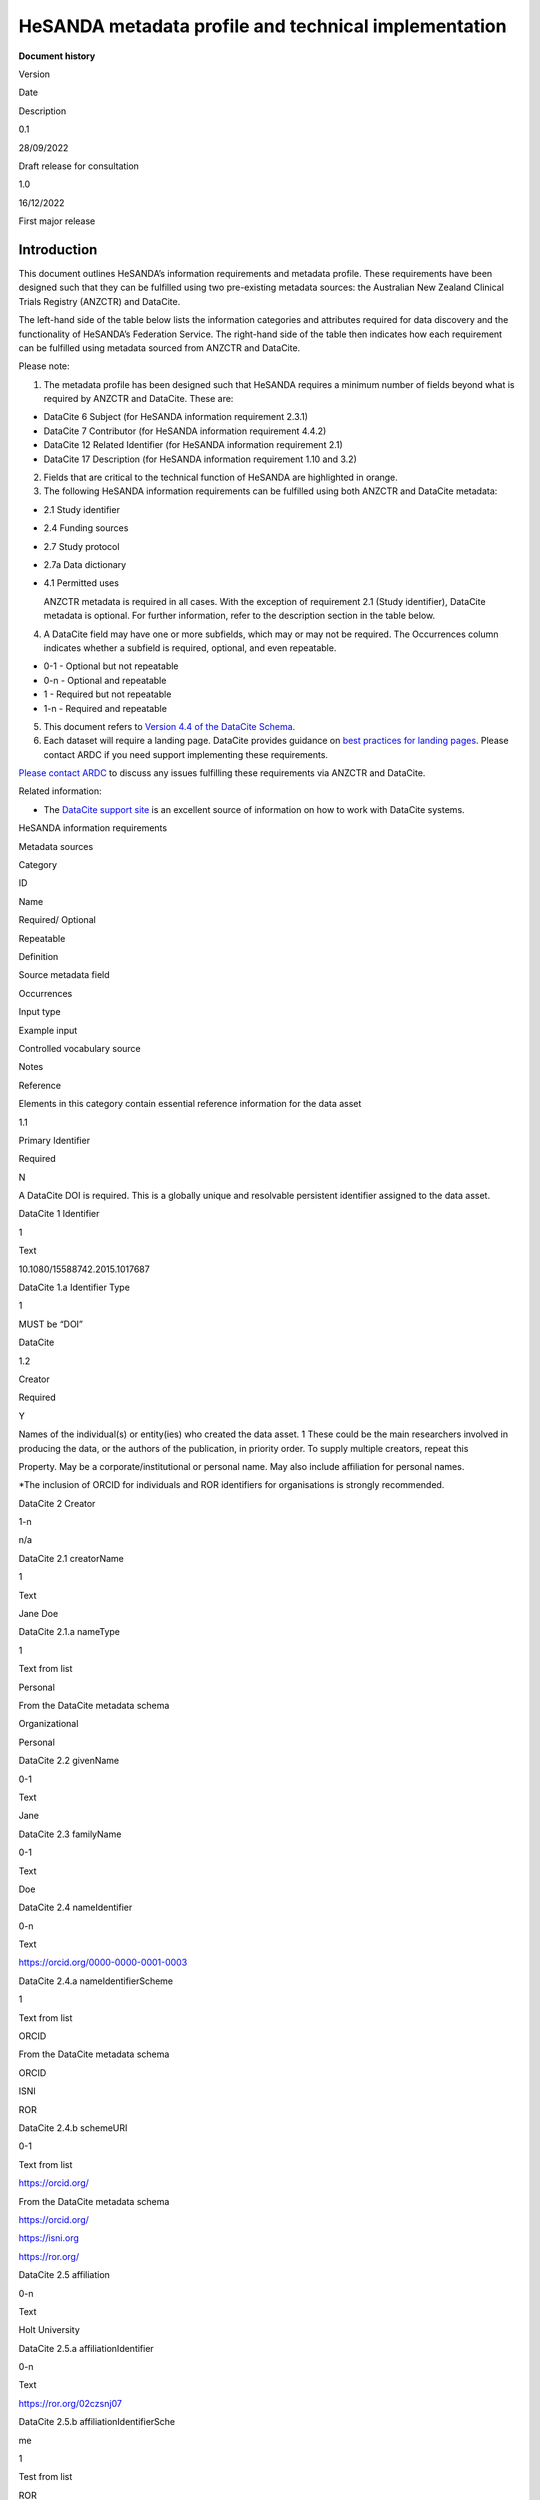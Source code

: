 HeSANDA metadata profile and technical implementation
=====================================================

**Document history**

.. raw:: html

   <table>

.. raw:: html

   <tr>

.. raw:: html

   <td>

Version

.. raw:: html

   </td>

.. raw:: html

   <td>

Date

.. raw:: html

   </td>

.. raw:: html

   <td>

Description

.. raw:: html

   </td>

.. raw:: html

   </tr>

.. raw:: html

   <tr>

.. raw:: html

   <td>

0.1

.. raw:: html

   </td>

.. raw:: html

   <td>

28/09/2022

.. raw:: html

   </td>

.. raw:: html

   <td>

Draft release for consultation

.. raw:: html

   </td>

.. raw:: html

   </tr>

.. raw:: html

   <tr>

.. raw:: html

   <td>

1.0

.. raw:: html

   </td>

.. raw:: html

   <td>

16/12/2022

.. raw:: html

   </td>

.. raw:: html

   <td>

First major release

.. raw:: html

   </td>

.. raw:: html

   </tr>

.. raw:: html

   </table>

**Introduction**
----------------

This document outlines HeSANDA’s information requirements and metadata
profile. These requirements have been designed such that they can be
fulfilled using two pre-existing metadata sources: the Australian New
Zealand Clinical Trials Registry (ANZCTR) and DataCite.

The left-hand side of the table below lists the information categories
and attributes required for data discovery and the functionality of
HeSANDA’s Federation Service. The right-hand side of the table then
indicates how each requirement can be fulfilled using metadata sourced
from ANZCTR and DataCite.

Please note:

1. The metadata profile has been designed such that HeSANDA requires a
   minimum number of fields beyond what is required by ANZCTR and
   DataCite. These are:

-  DataCite 6 Subject (for HeSANDA information requirement 2.3.1)
-  DataCite 7 Contributor (for HeSANDA information requirement 4.4.2)
-  DataCite 12 Related Identifier (for HeSANDA information requirement
   2.1)
-  DataCite 17 Description (for HeSANDA information requirement 1.10 and
   3.2)

2. Fields that are critical to the technical function of HeSANDA are
   highlighted in orange.
3. The following HeSANDA information requirements can be fulfilled using
   both ANZCTR and DataCite metadata:

-  2.1 Study identifier
-  2.4 Funding sources
-  2.7 Study protocol
-  2.7a Data dictionary
-  4.1 Permitted uses

   ANZCTR metadata is required in all cases. With the exception of
   requirement 2.1 (Study identifier), DataCite metadata is optional.
   For further information, refer to the description section in the
   table below.

4. A DataCite field may have one or more subfields, which may or may not
   be required. The Occurrences column indicates whether a subfield is
   required, optional, and even repeatable.

-  0-1 - Optional but not repeatable
-  0-n - Optional and repeatable
-  1 - Required but not repeatable
-  1-n - Required and repeatable

5. This document refers to `Version 4.4 of the DataCite
   Schema <https://schema.datacite.org/meta/kernel-4.4/doc/DataCite-MetadataKernel_v4.4.pdf>`__.
6. Each dataset will require a landing page. DataCite provides guidance
   on `best practices for landing
   pages <https://support.datacite.org/docs/landing-pages>`__. Please
   contact ARDC if you need support implementing these requirements.

`Please contact
ARDC <https://ardc.edu.au/contact-us/#:~:text=You%20can%20also%20call%20us,touch%20with%20the%20right%20person.>`__
to discuss any issues fulfilling these requirements via ANZCTR and
DataCite.

Related information:

-  The `DataCite support site <https://support.datacite.org/>`__ is an
   excellent source of information on how to work with DataCite systems.

.. raw:: html

   <table>

.. raw:: html

   <tr>

.. raw:: html

   <td colspan="6">

HeSANDA information requirements

.. raw:: html

   </td>

.. raw:: html

   <td colspan="6">

Metadata sources

.. raw:: html

   </td>

.. raw:: html

   </tr>

.. raw:: html

   <tr>

.. raw:: html

   <td>

Category

.. raw:: html

   </td>

.. raw:: html

   <td>

ID

.. raw:: html

   </td>

.. raw:: html

   <td>

Name

.. raw:: html

   </td>

.. raw:: html

   <td>

Required/ Optional

.. raw:: html

   </td>

.. raw:: html

   <td>

Repeatable

.. raw:: html

   </td>

.. raw:: html

   <td>

Definition

.. raw:: html

   </td>

.. raw:: html

   <td>

Source metadata field

.. raw:: html

   </td>

.. raw:: html

   <td>

Occurrences

.. raw:: html

   </td>

.. raw:: html

   <td>

Input type

.. raw:: html

   </td>

.. raw:: html

   <td>

Example input

.. raw:: html

   </td>

.. raw:: html

   <td>

Controlled vocabulary source

.. raw:: html

   </td>

.. raw:: html

   <td>

Notes

.. raw:: html

   </td>

.. raw:: html

   </tr>

.. raw:: html

   <tr>

.. raw:: html

   <td rowspan="59">

.. raw:: html

   <h3>

Reference

.. raw:: html

   </h3>

Elements in this category contain essential reference information for
the data asset

.. raw:: html

   </td>

.. raw:: html

   <td rowspan="2">

1.1

.. raw:: html

   </td>

.. raw:: html

   <td rowspan="2">

Primary Identifier

.. raw:: html

   </td>

.. raw:: html

   <td rowspan="2">

Required

.. raw:: html

   </td>

.. raw:: html

   <td rowspan="2">

N

.. raw:: html

   </td>

.. raw:: html

   <td rowspan="2">

A DataCite DOI is required. This is a globally unique and resolvable
persistent identifier assigned to the data asset.

.. raw:: html

   </td>

.. raw:: html

   <td>

DataCite 1 Identifier

.. raw:: html

   </td>

.. raw:: html

   <td>

1

.. raw:: html

   </td>

.. raw:: html

   <td>

Text

.. raw:: html

   </td>

.. raw:: html

   <td>

10.1080/15588742.2015.1017687

.. raw:: html

   </td>

.. raw:: html

   <td>

.. raw:: html

   </td>

.. raw:: html

   <td>

.. raw:: html

   </td>

.. raw:: html

   </tr>

.. raw:: html

   <tr>

.. raw:: html

   <td>

DataCite 1.a Identifier Type

.. raw:: html

   </td>

.. raw:: html

   <td>

1

.. raw:: html

   </td>

.. raw:: html

   <td>

.. raw:: html

   </td>

.. raw:: html

   <td>

MUST be “DOI”

.. raw:: html

   </td>

.. raw:: html

   <td>

DataCite

.. raw:: html

   </td>

.. raw:: html

   <td>

.. raw:: html

   </td>

.. raw:: html

   </tr>

.. raw:: html

   <tr>

.. raw:: html

   <td rowspan="12">

1.2

.. raw:: html

   </td>

.. raw:: html

   <td rowspan="12">

Creator

.. raw:: html

   </td>

.. raw:: html

   <td rowspan="12">

Required

.. raw:: html

   </td>

.. raw:: html

   <td rowspan="12">

Y

.. raw:: html

   </td>

.. raw:: html

   <td rowspan="12" >

Names of the individual(s) or entity(ies) who created the data asset. 1
These could be the main researchers involved in producing the data, or
the authors of the publication, in priority order. To supply multiple
creators, repeat this

.. raw:: html

   <p>

Property. May be a corporate/institutional or personal name. May also
include affiliation for personal names.

.. raw:: html

   <p>

\*The inclusion of ORCID for individuals and ROR identifiers for
organisations is strongly recommended.

.. raw:: html

   </td>

.. raw:: html

   <td>

DataCite 2 Creator

.. raw:: html

   </td>

.. raw:: html

   <td>

1-n

.. raw:: html

   </td>

.. raw:: html

   <td>

n/a

.. raw:: html

   </td>

.. raw:: html

   <td>

.. raw:: html

   </td>

.. raw:: html

   <td>

.. raw:: html

   </td>

.. raw:: html

   <td>

.. raw:: html

   </td>

.. raw:: html

   </tr>

.. raw:: html

   <tr>

.. raw:: html

   <td>

DataCite 2.1 creatorName

.. raw:: html

   </td>

.. raw:: html

   <td>

1

.. raw:: html

   </td>

.. raw:: html

   <td>

Text

.. raw:: html

   </td>

.. raw:: html

   <td>

Jane Doe

.. raw:: html

   </td>

.. raw:: html

   <td>

.. raw:: html

   </td>

.. raw:: html

   <td>

.. raw:: html

   </td>

.. raw:: html

   </tr>

.. raw:: html

   <tr>

.. raw:: html

   <td>

DataCite 2.1.a nameType

.. raw:: html

   </td>

.. raw:: html

   <td>

1

.. raw:: html

   </td>

.. raw:: html

   <td>

Text from list

.. raw:: html

   </td>

.. raw:: html

   <td>

Personal

.. raw:: html

   </td>

.. raw:: html

   <td>

From the DataCite metadata schema

.. raw:: html

   <ul>

.. raw:: html

   <li>

Organizational

.. raw:: html

   <li>

Personal

.. raw:: html

   </li>

.. raw:: html

   </ul>

.. raw:: html

   </td>

.. raw:: html

   <td>

.. raw:: html

   </td>

.. raw:: html

   </tr>

.. raw:: html

   <tr>

.. raw:: html

   <td>

DataCite 2.2 givenName

.. raw:: html

   </td>

.. raw:: html

   <td>

0-1

.. raw:: html

   </td>

.. raw:: html

   <td>

Text

.. raw:: html

   </td>

.. raw:: html

   <td>

Jane

.. raw:: html

   </td>

.. raw:: html

   <td>

.. raw:: html

   </td>

.. raw:: html

   <td>

.. raw:: html

   </td>

.. raw:: html

   </tr>

.. raw:: html

   <tr>

.. raw:: html

   <td>

DataCite 2.3 familyName

.. raw:: html

   </td>

.. raw:: html

   <td>

0-1

.. raw:: html

   </td>

.. raw:: html

   <td>

Text

.. raw:: html

   </td>

.. raw:: html

   <td>

Doe

.. raw:: html

   </td>

.. raw:: html

   <td>

.. raw:: html

   </td>

.. raw:: html

   <td>

.. raw:: html

   </td>

.. raw:: html

   </tr>

.. raw:: html

   <tr>

.. raw:: html

   <td>

DataCite 2.4 nameIdentifier

.. raw:: html

   </td>

.. raw:: html

   <td>

0-n

.. raw:: html

   </td>

.. raw:: html

   <td>

Text

.. raw:: html

   </td>

.. raw:: html

   <td>

https://orcid.org/0000-0000-0001-0003

.. raw:: html

   </td>

.. raw:: html

   <td>

.. raw:: html

   </td>

.. raw:: html

   <td>

.. raw:: html

   </td>

.. raw:: html

   </tr>

.. raw:: html

   <tr>

.. raw:: html

   <td>

DataCite 2.4.a nameIdentifierScheme

.. raw:: html

   </td>

.. raw:: html

   <td>

1

.. raw:: html

   </td>

.. raw:: html

   <td>

Text from list

.. raw:: html

   </td>

.. raw:: html

   <td>

ORCID

.. raw:: html

   </td>

.. raw:: html

   <td>

From the DataCite metadata schema

.. raw:: html

   <ul>

.. raw:: html

   <li>

ORCID

.. raw:: html

   <li>

ISNI

.. raw:: html

   <li>

ROR

.. raw:: html

   </li>

.. raw:: html

   </ul>

.. raw:: html

   </td>

.. raw:: html

   <td>

.. raw:: html

   </td>

.. raw:: html

   </tr>

.. raw:: html

   <tr>

.. raw:: html

   <td>

DataCite 2.4.b schemeURI

.. raw:: html

   </td>

.. raw:: html

   <td>

0-1

.. raw:: html

   </td>

.. raw:: html

   <td>

Text from list

.. raw:: html

   </td>

.. raw:: html

   <td>

https://orcid.org/

.. raw:: html

   </td>

.. raw:: html

   <td>

From the DataCite metadata schema

.. raw:: html

   <ul>

.. raw:: html

   <li>

https://orcid.org/

.. raw:: html

   <li>

https://isni.org

.. raw:: html

   <li>

https://ror.org/

.. raw:: html

   </li>

.. raw:: html

   </ul>

.. raw:: html

   </td>

.. raw:: html

   <td>

.. raw:: html

   </td>

.. raw:: html

   </tr>

.. raw:: html

   <tr>

.. raw:: html

   <td>

DataCite 2.5 affiliation

.. raw:: html

   </td>

.. raw:: html

   <td>

0-n

.. raw:: html

   </td>

.. raw:: html

   <td>

Text

.. raw:: html

   </td>

.. raw:: html

   <td>

Holt University

.. raw:: html

   </td>

.. raw:: html

   <td>

.. raw:: html

   </td>

.. raw:: html

   <td>

.. raw:: html

   </td>

.. raw:: html

   </tr>

.. raw:: html

   <tr>

.. raw:: html

   <td>

DataCite 2.5.a affiliationIdentifier

.. raw:: html

   </td>

.. raw:: html

   <td>

0-n

.. raw:: html

   </td>

.. raw:: html

   <td>

Text

.. raw:: html

   </td>

.. raw:: html

   <td>

https://ror.org/02czsnj07

.. raw:: html

   </td>

.. raw:: html

   <td>

.. raw:: html

   </td>

.. raw:: html

   <td>

.. raw:: html

   </td>

.. raw:: html

   </tr>

.. raw:: html

   <tr>

.. raw:: html

   <td>

DataCite 2.5.b affiliationIdentifierSche

.. raw:: html

   <p>

me

.. raw:: html

   </td>

.. raw:: html

   <td>

1

.. raw:: html

   </td>

.. raw:: html

   <td>

Test from list

.. raw:: html

   </td>

.. raw:: html

   <td>

ROR

.. raw:: html

   </td>

.. raw:: html

   <td>

From the DataCite metadata schema

.. raw:: html

   <ul>

.. raw:: html

   <li>

ISNI

.. raw:: html

   <li>

ROR

.. raw:: html

   </li>

.. raw:: html

   </ul>

.. raw:: html

   </td>

.. raw:: html

   <td>

.. raw:: html

   </td>

.. raw:: html

   </tr>

.. raw:: html

   <tr>

.. raw:: html

   <td>

DataCite 2.5.c SchemeURI

.. raw:: html

   </td>

.. raw:: html

   <td>

0-1

.. raw:: html

   </td>

.. raw:: html

   <td>

Text from list

.. raw:: html

   </td>

.. raw:: html

   <td>

https://ror.org/

.. raw:: html

   </td>

.. raw:: html

   <td>

From the DataCite metadata schema

.. raw:: html

   <ul>

.. raw:: html

   <li>

https://isni.org

.. raw:: html

   <li>

https://ror.org/

.. raw:: html

   </li>

.. raw:: html

   </ul>

.. raw:: html

   </td>

.. raw:: html

   <td>

.. raw:: html

   </td>

.. raw:: html

   </tr>

.. raw:: html

   <tr>

.. raw:: html

   <td rowspan="13">

1.2.1

.. raw:: html

   </td>

.. raw:: html

   <td rowspan="13">

Contributors

.. raw:: html

   </td>

.. raw:: html

   <td rowspan="13">

Optional

.. raw:: html

   </td>

.. raw:: html

   <td rowspan="13">

Y

.. raw:: html

   </td>

.. raw:: html

   <td rowspan="13" >

These are contributors in addition to the creators, ie. the institution
or person responsible for collecting, managing, distributing, or
otherwise contributing to the development of the resource. To supply
multiple contributors, repeat this property.

.. raw:: html

   <p>

\*The inclusion of ORCID for individuals and ROR identifiers for
organisations is strongly recommended.

.. raw:: html

   </td>

.. raw:: html

   <td>

DataCite 7 Contributor

.. raw:: html

   </td>

.. raw:: html

   <td>

.. raw:: html

   </td>

.. raw:: html

   <td>

n/a

.. raw:: html

   </td>

.. raw:: html

   <td>

.. raw:: html

   </td>

.. raw:: html

   <td>

.. raw:: html

   </td>

.. raw:: html

   <td>

.. raw:: html

   </td>

.. raw:: html

   </tr>

.. raw:: html

   <tr>

.. raw:: html

   <td>

DataCite 7.a contributorType

.. raw:: html

   </td>

.. raw:: html

   <td>

.. raw:: html

   </td>

.. raw:: html

   <td>

.. raw:: html

   </td>

.. raw:: html

   <td>

.. raw:: html

   </td>

.. raw:: html

   <td>

.. raw:: html

   <ul>

.. raw:: html

   <li>

ContactPerson

.. raw:: html

   <li>

DataCollector

.. raw:: html

   <li>

DataCurator

.. raw:: html

   <li>

DataManager

.. raw:: html

   <li>

Distributor

.. raw:: html

   <li>

Editor

.. raw:: html

   <li>

HostingInstitution

.. raw:: html

   <li>

Producer

.. raw:: html

   <li>

ProjectLeader

.. raw:: html

   <li>

ProjectManager

.. raw:: html

   <li>

ProjectMember

.. raw:: html

   <li>

RegistrationAgency

.. raw:: html

   <li>

RegistrationAuthority

.. raw:: html

   <li>

RelatedPerson

.. raw:: html

   <li>

Researcher

.. raw:: html

   <li>

ResearchGroup

.. raw:: html

   <li>

RightsHolder

.. raw:: html

   <li>

Sponsor

.. raw:: html

   <li>

Supervisor

.. raw:: html

   <li>

WorkPackageLeader

.. raw:: html

   <li>

Other

.. raw:: html

   </li>

.. raw:: html

   </ul>

.. raw:: html

   </td>

.. raw:: html

   <td>

.. raw:: html

   </td>

.. raw:: html

   </tr>

.. raw:: html

   <tr>

.. raw:: html

   <td>

DataCite 7.1 contributorName

.. raw:: html

   </td>

.. raw:: html

   <td>

1

.. raw:: html

   </td>

.. raw:: html

   <td>

Text

.. raw:: html

   </td>

.. raw:: html

   <td>

Jane Doe

.. raw:: html

   </td>

.. raw:: html

   <td>

.. raw:: html

   </td>

.. raw:: html

   <td>

.. raw:: html

   </td>

.. raw:: html

   </tr>

.. raw:: html

   <tr>

.. raw:: html

   <td>

DataCite 7.1.a nameType

.. raw:: html

   </td>

.. raw:: html

   <td>

1

.. raw:: html

   </td>

.. raw:: html

   <td>

Text from list

.. raw:: html

   </td>

.. raw:: html

   <td>

Personal

.. raw:: html

   </td>

.. raw:: html

   <td>

From the DataCite metadata schema

.. raw:: html

   <ul>

.. raw:: html

   <li>

Organizational

.. raw:: html

   <li>

Personal

.. raw:: html

   </li>

.. raw:: html

   </ul>

.. raw:: html

   </td>

.. raw:: html

   <td>

.. raw:: html

   </td>

.. raw:: html

   </tr>

.. raw:: html

   <tr>

.. raw:: html

   <td>

DataCite 7.2 givenName

.. raw:: html

   </td>

.. raw:: html

   <td>

0-1

.. raw:: html

   </td>

.. raw:: html

   <td>

Text

.. raw:: html

   </td>

.. raw:: html

   <td>

Jane

.. raw:: html

   </td>

.. raw:: html

   <td>

.. raw:: html

   </td>

.. raw:: html

   <td>

.. raw:: html

   </td>

.. raw:: html

   </tr>

.. raw:: html

   <tr>

.. raw:: html

   <td>

DataCite 7.3 familyName

.. raw:: html

   </td>

.. raw:: html

   <td>

0-1

.. raw:: html

   </td>

.. raw:: html

   <td>

Text

.. raw:: html

   </td>

.. raw:: html

   <td>

Doe

.. raw:: html

   </td>

.. raw:: html

   <td>

.. raw:: html

   </td>

.. raw:: html

   <td>

.. raw:: html

   </td>

.. raw:: html

   </tr>

.. raw:: html

   <tr>

.. raw:: html

   <td>

DataCite 7.4 nameIdentifier

.. raw:: html

   </td>

.. raw:: html

   <td>

0-n

.. raw:: html

   </td>

.. raw:: html

   <td>

Text

.. raw:: html

   </td>

.. raw:: html

   <td>

https://orcid.org/0000-0000-0001-0003

.. raw:: html

   </td>

.. raw:: html

   <td>

.. raw:: html

   </td>

.. raw:: html

   <td>

.. raw:: html

   </td>

.. raw:: html

   </tr>

.. raw:: html

   <tr>

.. raw:: html

   <td>

DataCite 7.4.a nameIdentifierScheme

.. raw:: html

   </td>

.. raw:: html

   <td>

1

.. raw:: html

   </td>

.. raw:: html

   <td>

Text from list

.. raw:: html

   </td>

.. raw:: html

   <td>

ORCID

.. raw:: html

   </td>

.. raw:: html

   <td>

From the DataCite metadata schema

.. raw:: html

   <ul>

.. raw:: html

   <li>

ORCID

.. raw:: html

   <li>

ISNI

.. raw:: html

   <li>

ROR

.. raw:: html

   </li>

.. raw:: html

   </ul>

.. raw:: html

   </td>

.. raw:: html

   <td>

.. raw:: html

   </td>

.. raw:: html

   </tr>

.. raw:: html

   <tr>

.. raw:: html

   <td>

DataCite 7.4.b schemeURI

.. raw:: html

   </td>

.. raw:: html

   <td>

0-1

.. raw:: html

   </td>

.. raw:: html

   <td>

Text from list

.. raw:: html

   </td>

.. raw:: html

   <td>

https://orcid.org/

.. raw:: html

   </td>

.. raw:: html

   <td>

From the DataCite metadata schema

.. raw:: html

   <ul>

.. raw:: html

   <li>

https://orcid.org/

.. raw:: html

   <li>

https://isni.org

.. raw:: html

   <li>

https://ror.org/

.. raw:: html

   </li>

.. raw:: html

   </ul>

.. raw:: html

   </td>

.. raw:: html

   <td>

.. raw:: html

   </td>

.. raw:: html

   </tr>

.. raw:: html

   <tr>

.. raw:: html

   <td>

DataCite 7.5 affiliation

.. raw:: html

   </td>

.. raw:: html

   <td>

0-n

.. raw:: html

   </td>

.. raw:: html

   <td>

Text

.. raw:: html

   </td>

.. raw:: html

   <td>

Holt University

.. raw:: html

   </td>

.. raw:: html

   <td>

.. raw:: html

   </td>

.. raw:: html

   <td>

.. raw:: html

   </td>

.. raw:: html

   </tr>

.. raw:: html

   <tr>

.. raw:: html

   <td>

DataCite 7.5.a affiliationIdentifier

.. raw:: html

   </td>

.. raw:: html

   <td>

0-n

.. raw:: html

   </td>

.. raw:: html

   <td>

Text

.. raw:: html

   </td>

.. raw:: html

   <td>

https://ror.org/02czsnj07

.. raw:: html

   </td>

.. raw:: html

   <td>

.. raw:: html

   </td>

.. raw:: html

   <td>

.. raw:: html

   </td>

.. raw:: html

   </tr>

.. raw:: html

   <tr>

.. raw:: html

   <td>

DataCite 7.5.b affiliationIdentifierSche

.. raw:: html

   <p>

me

.. raw:: html

   </td>

.. raw:: html

   <td>

1

.. raw:: html

   </td>

.. raw:: html

   <td>

Test from list

.. raw:: html

   </td>

.. raw:: html

   <td>

ROR

.. raw:: html

   </td>

.. raw:: html

   <td>

From the DataCite metadata schema

.. raw:: html

   <ul>

.. raw:: html

   <li>

ISNI

.. raw:: html

   <li>

ROR

.. raw:: html

   </li>

.. raw:: html

   </ul>

.. raw:: html

   </td>

.. raw:: html

   <td>

.. raw:: html

   </td>

.. raw:: html

   </tr>

.. raw:: html

   <tr>

.. raw:: html

   <td>

DataCite 7.5.c SchemeURI

.. raw:: html

   </td>

.. raw:: html

   <td>

0-1

.. raw:: html

   </td>

.. raw:: html

   <td>

Text from list

.. raw:: html

   </td>

.. raw:: html

   <td>

https://ror.org/

.. raw:: html

   </td>

.. raw:: html

   <td>

From the DataCite metadata schema

.. raw:: html

   <ul>

.. raw:: html

   <li>

https://isni.org

.. raw:: html

   <li>

https://ror.org/

.. raw:: html

   </li>

.. raw:: html

   </ul>

.. raw:: html

   </td>

.. raw:: html

   <td>

.. raw:: html

   </td>

.. raw:: html

   </tr>

.. raw:: html

   <tr>

.. raw:: html

   <td rowspan="2">

1.3

.. raw:: html

   </td>

.. raw:: html

   <td rowspan="2">

Title

.. raw:: html

   </td>

.. raw:: html

   <td rowspan="2">

Required

.. raw:: html

   </td>

.. raw:: html

   <td rowspan="2">

Y

.. raw:: html

   </td>

.. raw:: html

   <td rowspan="2" >

A name to identify the data asset.

.. raw:: html

   <p>

The name might refer to the research activity/study that produced the
asset and give an indication of its contents.

.. raw:: html

   <p>

Repeat if there other titles such as translations

.. raw:: html

   </td>

.. raw:: html

   <td>

DataCite 3 Title

.. raw:: html

   </td>

.. raw:: html

   <td>

1-n

.. raw:: html

   </td>

.. raw:: html

   <td>

Text

.. raw:: html

   </td>

.. raw:: html

   <td>

.. raw:: html

   <ul>

.. raw:: html

   <li>

Data from Prediction of Incident Dementia: Impact of Impairment in
Instrumental Activities of Daily Living and Mild Cognitive Impairment –
Results from the German Study on Ageing, Cognition and Dementia in
Primary Care Patients (AgeCoDe)

.. raw:: html

   <li>

National Social Life, Health, and Ageing Project (NSHAP): Round 3 and
COVID-19 Study, [United States], 2015-2016, 2020-2021

.. raw:: html

   </li>

.. raw:: html

   </ul>

.. raw:: html

   </td>

.. raw:: html

   <td>

.. raw:: html

   </td>

.. raw:: html

   <td>

.. raw:: html

   </td>

.. raw:: html

   </tr>

.. raw:: html

   <tr>

.. raw:: html

   <td>

DataCite 3.a titleType

.. raw:: html

   </td>

.. raw:: html

   <td>

0-1

.. raw:: html

   </td>

.. raw:: html

   <td>

Text from list

.. raw:: html

   </td>

.. raw:: html

   <td>

AlternativeTitle

.. raw:: html

   </td>

.. raw:: html

   <td>

From the DataCite metadata schema

.. raw:: html

   <ul>

.. raw:: html

   <li>

AlternativeTitle

.. raw:: html

   <li>

Subtitle

.. raw:: html

   <li>

TranslatedTitle

.. raw:: html

   <li>

Other

.. raw:: html

   </li>

.. raw:: html

   </ul>

.. raw:: html

   </td>

.. raw:: html

   <td>

Do not use this field for the main title

.. raw:: html

   </td>

.. raw:: html

   </tr>

.. raw:: html

   <tr>

.. raw:: html

   <td>

1.4

.. raw:: html

   </td>

.. raw:: html

   <td>

Publisher

.. raw:: html

   </td>

.. raw:: html

   <td>

Required

.. raw:: html

   </td>

.. raw:: html

   <td>

N

.. raw:: html

   </td>

.. raw:: html

   <td>

The name of the entity who is making the data asset available.

.. raw:: html

   <p>

The inclusion of an identifier such as VIAF, ISNI, or ROR is strongly
recommended.and will be available from version 4.5 of the DataCite
metadata schema, scheduled to be released in early 2023.

.. raw:: html

   </td>

.. raw:: html

   <td>

DataCite 4 Publisher

.. raw:: html

   </td>

.. raw:: html

   <td>

1

.. raw:: html

   </td>

.. raw:: html

   <td>

.. raw:: html

   </td>

.. raw:: html

   <td>

Australasian Leukaemia and Lymphoma Group (ALLG)

.. raw:: html

   </td>

.. raw:: html

   <td>

.. raw:: html

   </td>

.. raw:: html

   <td>

.. raw:: html

   </td>

.. raw:: html

   </tr>

.. raw:: html

   <tr>

.. raw:: html

   <td rowspan="17">

1.4.1

.. raw:: html

   </td>

.. raw:: html

   <td rowspan="17">

Geolocation

.. raw:: html

   </td>

.. raw:: html

   <td rowspan="17">

Optional

.. raw:: html

   </td>

.. raw:: html

   <td rowspan="17">

Y

.. raw:: html

   </td>

.. raw:: html

   <td rowspan="17" >

The spatial region where the data was collected or about which the data
is focused.

.. raw:: html

   <p>

Repeat this property to indicate several different locations.

.. raw:: html

   </td>

.. raw:: html

   <td>

DataCite 18 GeoLocation

.. raw:: html

   </td>

.. raw:: html

   <td>

.. raw:: html

   </td>

.. raw:: html

   <td>

Text

.. raw:: html

   </td>

.. raw:: html

   <td>

.. raw:: html

   <ul>

.. raw:: html

   <li>

University Hospital Geelong, Bellerine St, Geelong VIC 3220

.. raw:: html

   <li>

Whadjuk Noongar country

.. raw:: html

   <li>

Australia

.. raw:: html

   <li>

Western Australia

.. raw:: html

   <li>

City of Stirling, Western Australia

.. raw:: html

   <li>

An ABS SLA

.. raw:: html

   </li>

.. raw:: html

   </ul>

.. raw:: html

   </td>

.. raw:: html

   <td>

.. raw:: html

   </td>

.. raw:: html

   <td>

DataCite 18 is human readable, and could use any number of sources. It
is repeatable if you want to specify a number of Australian states
without implying all states. That is to say, specify Western Australia,
Tasmania, and South Australia rather than simply Australia.

.. raw:: html

   <p>

Only one, if any, of 18.1, 18.2, 18.3, 18.4 should be filled in.

.. raw:: html

   <p>

Refer to pages 29-32 of DataCite Metadata Schema 4.4

.. raw:: html

   </td>

.. raw:: html

   </tr>

.. raw:: html

   <tr>

.. raw:: html

   <td>

DataCite 18.1 geoLocationPoint

.. raw:: html

   </td>

.. raw:: html

   <td>

.. raw:: html

   </td>

.. raw:: html

   <td>

One set of coordinates

.. raw:: html

   </td>

.. raw:: html

   <td>

-30.675715,120.025587

.. raw:: html

   </td>

.. raw:: html

   <td>

.. raw:: html

   </td>

.. raw:: html

   <td>

Decimal representation of longitude and latitude, negatives being south
and west, positives being north and east.

.. raw:: html

   </td>

.. raw:: html

   </tr>

.. raw:: html

   <tr>

.. raw:: html

   <td>

DataCite 18.1.1 pointLongitude

.. raw:: html

   </td>

.. raw:: html

   <td>

.. raw:: html

   </td>

.. raw:: html

   <td>

Number

.. raw:: html

   </td>

.. raw:: html

   <td>

120.025587

.. raw:: html

   </td>

.. raw:: html

   <td>

.. raw:: html

   </td>

.. raw:: html

   <td>

.. raw:: html

   </td>

.. raw:: html

   </tr>

.. raw:: html

   <tr>

.. raw:: html

   <td>

DataCite 18.1.2 pointLatitude

.. raw:: html

   </td>

.. raw:: html

   <td>

.. raw:: html

   </td>

.. raw:: html

   <td>

Number

.. raw:: html

   </td>

.. raw:: html

   <td>

-30.675715

.. raw:: html

   </td>

.. raw:: html

   <td>

.. raw:: html

   </td>

.. raw:: html

   <td>

.. raw:: html

   </td>

.. raw:: html

   </tr>

.. raw:: html

   <tr>

.. raw:: html

   <td>

DataCite 18.2 geoLocationBox

.. raw:: html

   </td>

.. raw:: html

   <td>

.. raw:: html

   </td>

.. raw:: html

   <td>

Two sets of coordinates

.. raw:: html

   </td>

.. raw:: html

   <td>

-46.255847,101.661014

.. raw:: html

   <p>

-9.524914,153.468537

.. raw:: html

   </td>

.. raw:: html

   <td>

.. raw:: html

   </td>

.. raw:: html

   <td>

A box is defined by two geographic points. Left low corner and right
upper corner. Each point is defined by its longitude and latitude.

.. raw:: html

   </td>

.. raw:: html

   </tr>

.. raw:: html

   <tr>

.. raw:: html

   <td>

DataCite 18.2.1 westBoundLongitude

.. raw:: html

   </td>

.. raw:: html

   <td>

.. raw:: html

   </td>

.. raw:: html

   <td>

Number

.. raw:: html

   </td>

.. raw:: html

   <td>

101.661014

.. raw:: html

   </td>

.. raw:: html

   <td>

.. raw:: html

   </td>

.. raw:: html

   <td>

.. raw:: html

   </td>

.. raw:: html

   </tr>

.. raw:: html

   <tr>

.. raw:: html

   <td>

DataCite 18.2.2 eastBoundLongitude

.. raw:: html

   </td>

.. raw:: html

   <td>

.. raw:: html

   </td>

.. raw:: html

   <td>

Number

.. raw:: html

   </td>

.. raw:: html

   <td>

153.468537

.. raw:: html

   </td>

.. raw:: html

   <td>

.. raw:: html

   </td>

.. raw:: html

   <td>

.. raw:: html

   </td>

.. raw:: html

   </tr>

.. raw:: html

   <tr>

.. raw:: html

   <td>

DataCite 18.2.3 southBoundLatitude

.. raw:: html

   </td>

.. raw:: html

   <td>

.. raw:: html

   </td>

.. raw:: html

   <td>

Number

.. raw:: html

   </td>

.. raw:: html

   <td>

-46.255847

.. raw:: html

   </td>

.. raw:: html

   <td>

.. raw:: html

   </td>

.. raw:: html

   <td>

.. raw:: html

   </td>

.. raw:: html

   </tr>

.. raw:: html

   <tr>

.. raw:: html

   <td>

DataCite 18.2.4 northBoundLatitude

.. raw:: html

   </td>

.. raw:: html

   <td>

.. raw:: html

   </td>

.. raw:: html

   <td>

Number

.. raw:: html

   </td>

.. raw:: html

   <td>

-9.524914

.. raw:: html

   </td>

.. raw:: html

   <td>

.. raw:: html

   </td>

.. raw:: html

   <td>

.. raw:: html

   </td>

.. raw:: html

   </tr>

.. raw:: html

   <tr>

.. raw:: html

   <td>

DataCite 18.3 geoLocationPlace

.. raw:: html

   </td>

.. raw:: html

   <td>

.. raw:: html

   </td>

.. raw:: html

   <td>

Text

.. raw:: html

   </td>

.. raw:: html

   <td>

.. raw:: html

   <ul>

.. raw:: html

   <li>

Vast, hilltop building housing Australia’s parliament, opened in 1988,
topped by an 81m-high flagpole.

.. raw:: html

   <li>

Traditional lands of the Whadjuk Noongar people of Australia

.. raw:: html

   </li>

.. raw:: html

   </ul>

.. raw:: html

   </td>

.. raw:: html

   <td>

.. raw:: html

   </td>

.. raw:: html

   <td>

.. raw:: html

   </td>

.. raw:: html

   </tr>

.. raw:: html

   <tr>

.. raw:: html

   <td>

DataCite 18.4 geoLocationPolygon

.. raw:: html

   </td>

.. raw:: html

   <td>

.. raw:: html

   </td>

.. raw:: html

   <td>

List of coordinates (at least three to draw a triangle)

.. raw:: html

   </td>

.. raw:: html

   <td>

.. raw:: html

   </td>

.. raw:: html

   <td>

.. raw:: html

   </td>

.. raw:: html

   <td>

.. raw:: html

   </td>

.. raw:: html

   </tr>

.. raw:: html

   <tr>

.. raw:: html

   <td>

DataCite 18.4.1 polygonPoint

.. raw:: html

   </td>

.. raw:: html

   <td>

.. raw:: html

   </td>

.. raw:: html

   <td>

.. raw:: html

   </td>

.. raw:: html

   <td>

.. raw:: html

   </td>

.. raw:: html

   <td>

.. raw:: html

   </td>

.. raw:: html

   <td>

A polygon is delimited by geographic points. Each point is defined by a
longitude latitude pair. The last point should be the same as the first
point.

.. raw:: html

   </td>

.. raw:: html

   </tr>

.. raw:: html

   <tr>

.. raw:: html

   <td>

DataCite 18.4.1.1 pointLongitude

.. raw:: html

   </td>

.. raw:: html

   <td>

.. raw:: html

   </td>

.. raw:: html

   <td>

.. raw:: html

   </td>

.. raw:: html

   <td>

.. raw:: html

   </td>

.. raw:: html

   <td>

.. raw:: html

   </td>

.. raw:: html

   <td>

.. raw:: html

   </td>

.. raw:: html

   </tr>

.. raw:: html

   <tr>

.. raw:: html

   <td>

DataCite 18.4.1.2 pointLatitude

.. raw:: html

   </td>

.. raw:: html

   <td>

.. raw:: html

   </td>

.. raw:: html

   <td>

.. raw:: html

   </td>

.. raw:: html

   <td>

.. raw:: html

   </td>

.. raw:: html

   <td>

.. raw:: html

   </td>

.. raw:: html

   <td>

.. raw:: html

   </td>

.. raw:: html

   </tr>

.. raw:: html

   <tr>

.. raw:: html

   <td>

DataCite 18.4.2 inPolygonPoint

.. raw:: html

   </td>

.. raw:: html

   <td>

.. raw:: html

   </td>

.. raw:: html

   <td>

.. raw:: html

   </td>

.. raw:: html

   <td>

.. raw:: html

   </td>

.. raw:: html

   <td>

.. raw:: html

   </td>

.. raw:: html

   <td>

inPolygonPoint is only necessary to indicate the “inside” of the polygon
if the polygon is larger than half the earth. Otherwise the smallest of
the two areas bounded by the polygon will be used.

.. raw:: html

   </td>

.. raw:: html

   </tr>

.. raw:: html

   <tr>

.. raw:: html

   <td>

DataCite 18.4.2.1 pointLongitude

.. raw:: html

   </td>

.. raw:: html

   <td>

.. raw:: html

   </td>

.. raw:: html

   <td>

.. raw:: html

   </td>

.. raw:: html

   <td>

.. raw:: html

   </td>

.. raw:: html

   <td>

.. raw:: html

   </td>

.. raw:: html

   <td>

.. raw:: html

   </td>

.. raw:: html

   </tr>

.. raw:: html

   <tr>

.. raw:: html

   <td>

DataCite 18.4.2.2 pointLatitude

.. raw:: html

   </td>

.. raw:: html

   <td>

.. raw:: html

   </td>

.. raw:: html

   <td>

.. raw:: html

   </td>

.. raw:: html

   <td>

.. raw:: html

   </td>

.. raw:: html

   <td>

.. raw:: html

   </td>

.. raw:: html

   <td>

.. raw:: html

   </td>

.. raw:: html

   </tr>

.. raw:: html

   <tr>

.. raw:: html

   <td>

1.5.1

.. raw:: html

   </td>

.. raw:: html

   <td>

Dataset Publication Date

.. raw:: html

   </td>

.. raw:: html

   <td>

Required

.. raw:: html

   </td>

.. raw:: html

   <td>

N

.. raw:: html

   </td>

.. raw:: html

   <td>

The year that the data asset was made available, in yyyy format.

.. raw:: html

   </td>

.. raw:: html

   <td>

DataCite 5 PublicationYear

.. raw:: html

   </td>

.. raw:: html

   <td>

1

.. raw:: html

   </td>

.. raw:: html

   <td>

Number

.. raw:: html

   </td>

.. raw:: html

   <td>

1999

.. raw:: html

   </td>

.. raw:: html

   <td>

.. raw:: html

   </td>

.. raw:: html

   <td>

.. raw:: html

   </td>

.. raw:: html

   </tr>

.. raw:: html

   <tr>

.. raw:: html

   <td rowspan="3">

1.5.2

.. raw:: html

   </td>

.. raw:: html

   <td rowspan="3">

Collection Date

.. raw:: html

   </td>

.. raw:: html

   <td rowspan="3">

Optional

.. raw:: html

   </td>

.. raw:: html

   <td rowspan="3">

N

.. raw:: html

   </td>

.. raw:: html

   <td rowspan="3" >

A significant date or date range for the dataset, in yyyy-mm-dd format.
See dateType for the significant dates desired.

.. raw:: html

   <p>

This attribute can be used to indicate the date range of data
collection.

.. raw:: html

   </td>

.. raw:: html

   <td>

DataCite 8 Date

.. raw:: html

   </td>

.. raw:: html

   <td>

0-n

.. raw:: html

   </td>

.. raw:: html

   <td>

Date

.. raw:: html

   </td>

.. raw:: html

   <td>

2015-07-01T9:00+10:00/2015-07-31T17:00+10:00

.. raw:: html

   <p>

(Indicates a date range of 1 July 2015 at 9:00 AEST to 31 July 2015 at
17:00 AEST)

.. raw:: html

   </td>

.. raw:: html

   <td>

Use RKMS-ISO8601 format

.. raw:: html

   </td>

.. raw:: html

   <td>

.. raw:: html

   </td>

.. raw:: html

   </tr>

.. raw:: html

   <tr>

.. raw:: html

   <td>

DataCite 8.a dateType

.. raw:: html

   </td>

.. raw:: html

   <td>

1

.. raw:: html

   </td>

.. raw:: html

   <td>

Text

.. raw:: html

   </td>

.. raw:: html

   <td>

Must be “Collected”

.. raw:: html

   </td>

.. raw:: html

   <td>

.. raw:: html

   </td>

.. raw:: html

   <td>

.. raw:: html

   </td>

.. raw:: html

   </tr>

.. raw:: html

   <tr>

.. raw:: html

   <td>

DataCite 8.b dateInformation

.. raw:: html

   </td>

.. raw:: html

   <td>

0-1

.. raw:: html

   </td>

.. raw:: html

   <td>

Text

.. raw:: html

   </td>

.. raw:: html

   <td>

Covers time points 1 and 2

.. raw:: html

   </td>

.. raw:: html

   <td>

.. raw:: html

   </td>

.. raw:: html

   <td>

.. raw:: html

   </td>

.. raw:: html

   </tr>

.. raw:: html

   <tr>

.. raw:: html

   <td>

1.6.1

.. raw:: html

   </td>

.. raw:: html

   <td>

Resource Type General

.. raw:: html

   </td>

.. raw:: html

   <td>

Required

.. raw:: html

   </td>

.. raw:: html

   <td>

N

.. raw:: html

   </td>

.. raw:: html

   <td>

For IPD: always “Dataset”

.. raw:: html

   <p>

This field clarifies what kind of resource is being provided to HeSANDA,
in its most general terms.

.. raw:: html

   </td>

.. raw:: html

   <td>

DataCite 10.a resourceTypeGeneral

.. raw:: html

   </td>

.. raw:: html

   <td>

1

.. raw:: html

   </td>

.. raw:: html

   <td>

Text from list

.. raw:: html

   </td>

.. raw:: html

   <td>

MUST be “Dataset”

.. raw:: html

   </td>

.. raw:: html

   <td>

.. raw:: html

   </td>

.. raw:: html

   <td>

.. raw:: html

   </td>

.. raw:: html

   </tr>

.. raw:: html

   <tr>

.. raw:: html

   <td>

1.6.2

.. raw:: html

   </td>

.. raw:: html

   <td>

Resource Type

.. raw:: html

   </td>

.. raw:: html

   <td>

Required

.. raw:: html

   </td>

.. raw:: html

   <td>

Y

.. raw:: html

   </td>

.. raw:: html

   <td>

“Individual Participant Data (IPD)”

.. raw:: html

   <p>

Note: The use of a controlled terminology will be considered.

.. raw:: html

   </td>

.. raw:: html

   <td>

DataCite 10 ResourceType

.. raw:: html

   </td>

.. raw:: html

   <td>

1

.. raw:: html

   </td>

.. raw:: html

   <td>

Text

.. raw:: html

   </td>

.. raw:: html

   <td>

MUST be “Individual Participant Data (IPD)”.

.. raw:: html

   </td>

.. raw:: html

   <td>

HeSANDA

.. raw:: html

   </td>

.. raw:: html

   <td>

.. raw:: html

   </td>

.. raw:: html

   </tr>

.. raw:: html

   <tr>

.. raw:: html

   <td>

1.7

.. raw:: html

   </td>

.. raw:: html

   <td>

Format

.. raw:: html

   </td>

.. raw:: html

   <td>

Optional

.. raw:: html

   </td>

.. raw:: html

   <td>

Y

.. raw:: html

   </td>

.. raw:: html

   <td>

A description of the technical format in which the data asset will be
shared.

.. raw:: html

   <p>

Note: The convention is still to be confirmed, and the use of a
controlled terminology will be considered.

.. raw:: html

   </td>

.. raw:: html

   <td>

DataCite 14 Format

.. raw:: html

   </td>

.. raw:: html

   <td>

0-n

.. raw:: html

   </td>

.. raw:: html

   <td>

Text

.. raw:: html

   </td>

.. raw:: html

   <td>

text/csv

.. raw:: html

   </td>

.. raw:: html

   <td>

Refer to IANA’s Media Types list for MIME types.

.. raw:: html

   </td>

.. raw:: html

   <td>

Use file extension or MIME type where possible, e.g., PDF, XML, MPG or
application/pdf, text/xml, video/mpeg.

.. raw:: html

   <p>

A human-readable text description of the files in the dataset, such as
“CT scans of vertebrae”, should go in 3.2 Dataset description (DataCite
field 17)

.. raw:: html

   </td>

.. raw:: html

   </tr>

.. raw:: html

   <tr>

.. raw:: html

   <td>

1.8

.. raw:: html

   </td>

.. raw:: html

   <td>

Version

.. raw:: html

   </td>

.. raw:: html

   <td>

Optional

.. raw:: html

   </td>

.. raw:: html

   <td>

Y

.. raw:: html

   </td>

.. raw:: html

   <td>

The version number of the resource.

.. raw:: html

   </td>

.. raw:: html

   <td>

DataCite 15 Version

.. raw:: html

   </td>

.. raw:: html

   <td>

0-1

.. raw:: html

   </td>

.. raw:: html

   <td>

Text

.. raw:: html

   </td>

.. raw:: html

   <td>

1.0.0

.. raw:: html

   </td>

.. raw:: html

   <td>

Link to definition of semantic versioning

.. raw:: html

   </td>

.. raw:: html

   <td>

We recommend the use of semantic versioning

.. raw:: html

   </td>

.. raw:: html

   </tr>

.. raw:: html

   <tr>

.. raw:: html

   <td rowspan="2">

1.9

.. raw:: html

   </td>

.. raw:: html

   <td rowspan="2">

Alternate Identifier

.. raw:: html

   </td>

.. raw:: html

   <td rowspan="2">

Optional

.. raw:: html

   </td>

.. raw:: html

   <td rowspan="2">

Y

.. raw:: html

   </td>

.. raw:: html

   <td rowspan="2" >

An identifier other than the primary Identifier applied to the resource
being registered. This may be any Text of characters which is unique
within its

.. raw:: html

   <p>

domain of issue. May be used for local identifiers. The
AlternateIdentifier should be an additional identifier for the same
instance of the resource (i.e., same location, same file).

.. raw:: html

   </td>

.. raw:: html

   <td>

DataCite 11 alternateIdentifier

.. raw:: html

   </td>

.. raw:: html

   <td>

0-n

.. raw:: html

   </td>

.. raw:: html

   <td>

Text

.. raw:: html

   </td>

.. raw:: html

   <td>

E-GEOD-34814

.. raw:: html

   </td>

.. raw:: html

   <td>

.. raw:: html

   </td>

.. raw:: html

   <td>

.. raw:: html

   </td>

.. raw:: html

   </tr>

.. raw:: html

   <tr>

.. raw:: html

   <td>

DataCite 11.a alternateIdentifierType

.. raw:: html

   </td>

.. raw:: html

   <td>

0-1

.. raw:: html

   </td>

.. raw:: html

   <td>

Text

.. raw:: html

   </td>

.. raw:: html

   <td>

Local accession number

.. raw:: html

   </td>

.. raw:: html

   <td>

.. raw:: html

   </td>

.. raw:: html

   <td>

.. raw:: html

   </td>

.. raw:: html

   </tr>

.. raw:: html

   <tr>

.. raw:: html

   <td rowspan="2">

1.10

.. raw:: html

   </td>

.. raw:: html

   <td rowspan="2">

HeSANDA Version

.. raw:: html

   </td>

.. raw:: html

   <td rowspan="2">

Required

.. raw:: html

   </td>

.. raw:: html

   <td rowspan="2">

N

.. raw:: html

   </td>

.. raw:: html

   <td rowspan="2">

The version number of the HeSANDA metadata profile used for this record.
This must be in the format 1.0.0

.. raw:: html

   </td>

.. raw:: html

   <td>

DataCite 17 Description

.. raw:: html

   </td>

.. raw:: html

   <td>

1

.. raw:: html

   </td>

.. raw:: html

   <td>

Text

.. raw:: html

   </td>

.. raw:: html

   <td>

Must be “HeSANDA 1.0.0”

.. raw:: html

   </td>

.. raw:: html

   <td>

.. raw:: html

   </td>

.. raw:: html

   <td>

.. raw:: html

   </td>

.. raw:: html

   </tr>

.. raw:: html

   <tr>

.. raw:: html

   <td>

DataCite 17.a descriptionType

.. raw:: html

   </td>

.. raw:: html

   <td>

1

.. raw:: html

   </td>

.. raw:: html

   <td>

Must be ‘TechnicalInfo’

.. raw:: html

   </td>

.. raw:: html

   <td>

.. raw:: html

   </td>

.. raw:: html

   <td>

From the DataCite metadata schema

.. raw:: html

   <ul>

.. raw:: html

   <li>

Abstract Methods

.. raw:: html

   <li>

SeriesInformation

.. raw:: html

   <li>

TableOfContents

.. raw:: html

   <li>

TechnicalInfo

.. raw:: html

   <li>

Other

.. raw:: html

   </li>

.. raw:: html

   </ul>

.. raw:: html

   </td>

.. raw:: html

   <td>

.. raw:: html

   </td>

.. raw:: html

   </tr>

.. raw:: html

   <tr>

.. raw:: html

   <td rowspan="66">

.. raw:: html

   <h3>

Origin

.. raw:: html

   </h3>

Elements in this category describe the activity/study that produced the
data asset

.. raw:: html

   </td>

.. raw:: html

   <td rowspan="4">

2.1

.. raw:: html

   </td>

.. raw:: html

   <td rowspan="4">

Study identifier

.. raw:: html

   </td>

.. raw:: html

   <td rowspan="4">

Required

.. raw:: html

   </td>

.. raw:: html

   <td rowspan="4">

N

.. raw:: html

   </td>

.. raw:: html

   <td rowspan="4" >

The trial registration number provided by ANZCTR must be in the DataCite
record to enable the HeSANDA portal to associate a DataCite metadata
record with an ANZCTR metadata record.

.. raw:: html

   <p>

ANZCTR trial registration number

.. raw:: html

   </td>

.. raw:: html

   <td>

ANZCTR Trial registration number

.. raw:: html

   </td>

.. raw:: html

   <td>

1

.. raw:: html

   </td>

.. raw:: html

   <td>

Text

.. raw:: html

   </td>

.. raw:: html

   <td>

ACTRN12622000922774

.. raw:: html

   </td>

.. raw:: html

   <td>

ANZCTR

.. raw:: html

   </td>

.. raw:: html

   <td>

.. raw:: html

   </td>

.. raw:: html

   </tr>

.. raw:: html

   <tr>

.. raw:: html

   <td>

DataCite 12 RelatedIdentifier

.. raw:: html

   </td>

.. raw:: html

   <td>

1

.. raw:: html

   </td>

.. raw:: html

   <td>

Text

.. raw:: html

   </td>

.. raw:: html

   <td>

https://www.anzctr.org.au/Trial/Registration/TrialReview.aspx?ACTRN=12622000922774

.. raw:: html

   </td>

.. raw:: html

   <td>

.. raw:: html

   </td>

.. raw:: html

   <td>

A related identifier cannot be just free text, it must be expressed in
the form of one of the permissible identifiers for the
relatedIdentifierType. URL is probably the most usable, and requires the
ANZCTR trial registration number to be expressed as a URL.

.. raw:: html

   </td>

.. raw:: html

   </tr>

.. raw:: html

   <tr>

.. raw:: html

   <td>

DataCite 12.a relatedIdentifierType

.. raw:: html

   </td>

.. raw:: html

   <td>

1

.. raw:: html

   </td>

.. raw:: html

   <td>

Text from list

.. raw:: html

   </td>

.. raw:: html

   <td>

Must be “URL”

.. raw:: html

   </td>

.. raw:: html

   <td>

.. raw:: html

   </td>

.. raw:: html

   <td>

.. raw:: html

   </td>

.. raw:: html

   </tr>

.. raw:: html

   <tr>

.. raw:: html

   <td>

DataCite 12.b relationType

.. raw:: html

   </td>

.. raw:: html

   <td>

1

.. raw:: html

   </td>

.. raw:: html

   <td>

Text from list

.. raw:: html

   </td>

.. raw:: html

   <td>

Must be “References”

.. raw:: html

   </td>

.. raw:: html

   <td>

.. raw:: html

   </td>

.. raw:: html

   <td>

.. raw:: html

   </td>

.. raw:: html

   </tr>

.. raw:: html

   <tr>

.. raw:: html

   <td>

2.2.1

.. raw:: html

   </td>

.. raw:: html

   <td>

Public study name

.. raw:: html

   </td>

.. raw:: html

   <td>

Required

.. raw:: html

   </td>

.. raw:: html

   <td>

N

.. raw:: html

   </td>

.. raw:: html

   <td>

Name of the activity/study, or the ‘public’ title. If there is no such
title the full scientific or protocol title needs to be used.

.. raw:: html

   </td>

.. raw:: html

   <td>

ANZCTR Step 1 Public title

.. raw:: html

   </td>

.. raw:: html

   <td>

1

.. raw:: html

   </td>

.. raw:: html

   <td>

Text

.. raw:: html

   </td>

.. raw:: html

   <td>

A randomised controlled trial of low-dose aspirin for the prevention of
fractures in healthy older people: the ASPREE-Fracture sub-study

.. raw:: html

   </td>

.. raw:: html

   <td>

.. raw:: html

   </td>

.. raw:: html

   <td>

.. raw:: html

   </td>

.. raw:: html

   </tr>

.. raw:: html

   <tr>

.. raw:: html

   <td>

2.2.2

.. raw:: html

   </td>

.. raw:: html

   <td>

Scientific study name

.. raw:: html

   </td>

.. raw:: html

   <td>

Optional

.. raw:: html

   </td>

.. raw:: html

   <td>

N

.. raw:: html

   </td>

.. raw:: html

   <td>

The full scientific name of the activity/study.

.. raw:: html

   </td>

.. raw:: html

   <td>

ANZCTR Step 1 Scientific title

.. raw:: html

   </td>

.. raw:: html

   <td>

0-1

.. raw:: html

   </td>

.. raw:: html

   <td>

Text

.. raw:: html

   </td>

.. raw:: html

   <td>

A double-blind, randomised, placebo-controlled trial to determine the
effects of daily low-dose aspirin (100mg) versus placebo on the risk of
fractures and fall-related hospital presentations in healthy older
adults aged 70 years and over

.. raw:: html

   </td>

.. raw:: html

   <td>

.. raw:: html

   </td>

.. raw:: html

   <td>

.. raw:: html

   </td>

.. raw:: html

   </tr>

.. raw:: html

   <tr>

.. raw:: html

   <td>

2.2.3

.. raw:: html

   </td>

.. raw:: html

   <td>

Acronym

.. raw:: html

   </td>

.. raw:: html

   <td>

Optional

.. raw:: html

   </td>

.. raw:: html

   <td>

N

.. raw:: html

   </td>

.. raw:: html

   <td>

A concise way of referring to the trial.

.. raw:: html

   </td>

.. raw:: html

   <td>

ANZCTR Step 1 Trial acronym

.. raw:: html

   </td>

.. raw:: html

   <td>

0-1

.. raw:: html

   </td>

.. raw:: html

   <td>

Text

.. raw:: html

   </td>

.. raw:: html

   <td>

ASPREE

.. raw:: html

   </td>

.. raw:: html

   <td>

.. raw:: html

   </td>

.. raw:: html

   <td>

.. raw:: html

   </td>

.. raw:: html

   </tr>

.. raw:: html

   <tr>

.. raw:: html

   <td rowspan="5">

2.3.1

.. raw:: html

   </td>

.. raw:: html

   <td rowspan="5">

Research area/ Discipline

.. raw:: html

   </td>

.. raw:: html

   <td rowspan="5">

Required

.. raw:: html

   </td>

.. raw:: html

   <td rowspan="5">

Y

.. raw:: html

   </td>

.. raw:: html

   <td rowspan="5" >

Keywords describing the research area and/or discipline.

.. raw:: html

   <p>

A subject is a term, keyword, classification code or phrase representing
the primary topic or topics covered by a registry object. This
information answers the questions: What subject terms describe the topic
of the object? What is it about?

.. raw:: html

   <p>

HeSANDA requires at least one ANZSRC FOR code specified to the six-digit
level.

.. raw:: html

   </td>

.. raw:: html

   <td>

DataCite 6 Subject

.. raw:: html

   </td>

.. raw:: html

   <td>

0-n

.. raw:: html

   </td>

.. raw:: html

   <td>

Text

.. raw:: html

   </td>

.. raw:: html

   <td>

Endocrinology

.. raw:: html

   </td>

.. raw:: html

   <td>

.. raw:: html

   </td>

.. raw:: html

   <td>

.. raw:: html

   </td>

.. raw:: html

   </tr>

.. raw:: html

   <tr>

.. raw:: html

   <td>

DataCite 6.a subjectScheme

.. raw:: html

   </td>

.. raw:: html

   <td>

0-1

.. raw:: html

   </td>

.. raw:: html

   <td>

Text

.. raw:: html

   </td>

.. raw:: html

   <td>

ANZSRC Fields of Research

.. raw:: html

   </td>

.. raw:: html

   <td>

.. raw:: html

   </td>

.. raw:: html

   <td>

.. raw:: html

   </td>

.. raw:: html

   </tr>

.. raw:: html

   <tr>

.. raw:: html

   <td>

DataCite 6.b schemeURI

.. raw:: html

   </td>

.. raw:: html

   <td>

0-1

.. raw:: html

   </td>

.. raw:: html

   <td>

Text

.. raw:: html

   </td>

.. raw:: html

   <td>

https://www.abs.gov.au/statistics/classifications/australian-and-new-zealand-standard-research-classification-anzsrc/2020

.. raw:: html

   </td>

.. raw:: html

   <td>

.. raw:: html

   </td>

.. raw:: html

   <td>

.. raw:: html

   </td>

.. raw:: html

   </tr>

.. raw:: html

   <tr>

.. raw:: html

   <td>

DataCite 6.c valueURI

.. raw:: html

   </td>

.. raw:: html

   <td>

0-1

.. raw:: html

   </td>

.. raw:: html

   <td>

Text

.. raw:: html

   </td>

.. raw:: html

   <td>

.. raw:: html

   </td>

.. raw:: html

   <td>

.. raw:: html

   </td>

.. raw:: html

   <td>

.. raw:: html

   </td>

.. raw:: html

   </tr>

.. raw:: html

   <tr>

.. raw:: html

   <td>

DataCite 6.d classificationCode

.. raw:: html

   </td>

.. raw:: html

   <td>

0-1

.. raw:: html

   </td>

.. raw:: html

   <td>

Number

.. raw:: html

   </td>

.. raw:: html

   <td>

320208

.. raw:: html

   </td>

.. raw:: html

   <td>

This field is for subject schemes like FOR codes, which include
numerical codes for each of the subjects.

.. raw:: html

   </td>

.. raw:: html

   <td>

.. raw:: html

   </td>

.. raw:: html

   </tr>

.. raw:: html

   <tr>

.. raw:: html

   <td>

2.3.2

.. raw:: html

   </td>

.. raw:: html

   <td>

Activity/ Research study description

.. raw:: html

   </td>

.. raw:: html

   <td>

Required

.. raw:: html

   </td>

.. raw:: html

   <td>

N

.. raw:: html

   </td>

.. raw:: html

   <td>

A description of the activity/study that produced the data asset. Easily
read and understood information about the study; the purpose is to
enable users to find, categorise and evaluate the fitness of a data
asset to their needs based on the activities undertaken during the
study.

.. raw:: html

   <p>

This field supplements the attribute Dataset Description [3.2].

.. raw:: html

   </td>

.. raw:: html

   <td>

ANZCTR Step 9 Brief summary

.. raw:: html

   </td>

.. raw:: html

   <td>

1

.. raw:: html

   </td>

.. raw:: html

   <td>

Text

.. raw:: html

   </td>

.. raw:: html

   <td>

This study aims to investigate the effect of a combined exercise
training program, compared to a sham-placebo control group on skeletal
muscle microvascular blood flow and exercise intolerance in adults
living with atrial fibrillation. Secondary to this, the study aims to
determine the effect of combined exercise training on quality of life,
symptom severity and traditional cardiovascular risk factors.
It is hypothesised that participants in the combined exercise training
group will have an increase in skeletal muscle microvascular blood flow
and exercise tolerance when compared to the sham-placebo control.
Additionally, those randomised to the combined exercise training group
will have an improvement in quality of life, lower symptom severity and
improved cardiovascular risk factors.

.. raw:: html

   </td>

.. raw:: html

   <td>

.. raw:: html

   </td>

.. raw:: html

   <td>

.. raw:: html

   </td>

.. raw:: html

   </tr>

.. raw:: html

   <tr>

.. raw:: html

   <td rowspan="9">

2.4

.. raw:: html

   </td>

.. raw:: html

   <td rowspan="9">

Funding sources

.. raw:: html

   </td>

.. raw:: html

   <td rowspan="9">

Required

.. raw:: html

   </td>

.. raw:: html

   <td rowspan="9">

Y

.. raw:: html

   </td>

.. raw:: html

   <td rowspan="9" >

Funding source(s) for the activity/study.

.. raw:: html

   <p>

ANZCTR Step 8 must be provided, as it is an outline of funding received.

.. raw:: html

   <p>

Optionally, more granular funding information can be provided to
DataCite to enable linking between data and projects from the same
funder(s).

.. raw:: html

   </td>

.. raw:: html

   <td>

ANZCTR Step 8 Funding & Sponsors

.. raw:: html

   </td>

.. raw:: html

   <td>

1-n

.. raw:: html

   </td>

.. raw:: html

   <td>

.. raw:: html

   </td>

.. raw:: html

   <td>

Eg.

.. raw:: html

   <p>

Government body

.. raw:: html

   <p>

Name: NHMRC Investigator

.. raw:: html

   <p>

Grant #1174523

.. raw:: html

   <p>

Address: GPO Box 1421 CANBERRA ACT 2601

.. raw:: html

   <p>

Country: Australia

.. raw:: html

   <p>

Primary sponsor type: University

.. raw:: html

   <p>

Name: Sydney School of Public Health, The University of Sydney

.. raw:: html

   <p>

Address Edward Ford Building A27

.. raw:: html

   <p>

The University of Sydney

.. raw:: html

   <p>

Camperdown NSW 2006 Australia

.. raw:: html

   <p>

Country: Australia
Secondary sponsor category: None

.. raw:: html

   </td>

.. raw:: html

   <td>

.. raw:: html

   </td>

.. raw:: html

   <td>

.. raw:: html

   </td>

.. raw:: html

   </tr>

.. raw:: html

   <tr>

.. raw:: html

   <td>

DataCite 19 FundingReference

.. raw:: html

   </td>

.. raw:: html

   <td>

0-n

.. raw:: html

   </td>

.. raw:: html

   <td>

.. raw:: html

   </td>

.. raw:: html

   <td>

.. raw:: html

   </td>

.. raw:: html

   <td>

.. raw:: html

   </td>

.. raw:: html

   <td>

.. raw:: html

   </td>

.. raw:: html

   </tr>

.. raw:: html

   <tr>

.. raw:: html

   <td>

DataCite 19.1 funderName

.. raw:: html

   </td>

.. raw:: html

   <td>

1

.. raw:: html

   </td>

.. raw:: html

   <td>

.. raw:: html

   </td>

.. raw:: html

   <td>

Australian Research Council

.. raw:: html

   </td>

.. raw:: html

   <td>

.. raw:: html

   </td>

.. raw:: html

   <td>

.. raw:: html

   </td>

.. raw:: html

   </tr>

.. raw:: html

   <tr>

.. raw:: html

   <td>

DataCite 19.2 funderIdentifier

.. raw:: html

   </td>

.. raw:: html

   <td>

0-1

.. raw:: html

   </td>

.. raw:: html

   <td>

.. raw:: html

   </td>

.. raw:: html

   <td>

501100000923

.. raw:: html

   </td>

.. raw:: html

   <td>

.. raw:: html

   </td>

.. raw:: html

   <td>

.. raw:: html

   </td>

.. raw:: html

   </tr>

.. raw:: html

   <tr>

.. raw:: html

   <td>

DataCite 19.2.a funderIdentifierType

.. raw:: html

   </td>

.. raw:: html

   <td>

0-1

.. raw:: html

   </td>

.. raw:: html

   <td>

Text from list

.. raw:: html

   </td>

.. raw:: html

   <td>

Crossref Funder ID

.. raw:: html

   </td>

.. raw:: html

   <td>

From the DataCite metadata schema

.. raw:: html

   <ul>

.. raw:: html

   <li>

Crossref Funder ID

.. raw:: html

   <li>

GRID

.. raw:: html

   <li>

ISNI

.. raw:: html

   <li>

ROR

.. raw:: html

   <li>

Other

.. raw:: html

   </li>

.. raw:: html

   </ul>

.. raw:: html

   </td>

.. raw:: html

   <td>

.. raw:: html

   </td>

.. raw:: html

   </tr>

.. raw:: html

   <tr>

.. raw:: html

   <td>

DataCite 19.2.b SchemeURI

.. raw:: html

   </td>

.. raw:: html

   <td>

0-1

.. raw:: html

   </td>

.. raw:: html

   <td>

.. raw:: html

   </td>

.. raw:: html

   <td>

https://www.crossref.org/ser

.. raw:: html

   <p>

vices/funder-registry/

.. raw:: html

   </td>

.. raw:: html

   <td>

Examples:

.. raw:: html

   <p>

https://www.crossref.org/ser

.. raw:: html

   <p>

vices/funder-registry/

.. raw:: html

   <p>

https://ror.org/

.. raw:: html

   </td>

.. raw:: html

   <td>

Not available in Fabrica interface

.. raw:: html

   </td>

.. raw:: html

   </tr>

.. raw:: html

   <tr>

.. raw:: html

   <td>

DataCite 19.3 awardNumber

.. raw:: html

   </td>

.. raw:: html

   <td>

0-1

.. raw:: html

   </td>

.. raw:: html

   <td>

.. raw:: html

   </td>

.. raw:: html

   <td>

LP0220726

.. raw:: html

   </td>

.. raw:: html

   <td>

.. raw:: html

   </td>

.. raw:: html

   <td>

.. raw:: html

   </td>

.. raw:: html

   </tr>

.. raw:: html

   <tr>

.. raw:: html

   <td>

DataCite 19.3.a awardURI

.. raw:: html

   </td>

.. raw:: html

   <td>

0-1

.. raw:: html

   </td>

.. raw:: html

   <td>

.. raw:: html

   </td>

.. raw:: html

   <td>

http://purl.org/au-research/grants/arc/LP0220726

.. raw:: html

   </td>

.. raw:: html

   <td>

.. raw:: html

   </td>

.. raw:: html

   <td>

.. raw:: html

   </td>

.. raw:: html

   </tr>

.. raw:: html

   <tr>

.. raw:: html

   <td>

DataCite 19.4 awardTitle

.. raw:: html

   </td>

.. raw:: html

   <td>

0-1

.. raw:: html

   </td>

.. raw:: html

   <td>

.. raw:: html

   </td>

.. raw:: html

   <td>

Development of novel omega-3 enriched poultry products

.. raw:: html

   </td>

.. raw:: html

   <td>

.. raw:: html

   </td>

.. raw:: html

   <td>

.. raw:: html

   </td>

.. raw:: html

   </tr>

.. raw:: html

   <tr>

.. raw:: html

   <td>

2.5

.. raw:: html

   </td>

.. raw:: html

   <td>

Activity/ research study type

.. raw:: html

   </td>

.. raw:: html

   <td>

Required

.. raw:: html

   </td>

.. raw:: html

   <td>

N

.. raw:: html

   </td>

.. raw:: html

   <td>

The type of activity/study that produced the data asset.

.. raw:: html

   </td>

.. raw:: html

   <td colspan="6">

HeSANDA will use the value in field 1.10 to indicate the study type

.. raw:: html

   </td>

.. raw:: html

   </tr>

.. raw:: html

   <tr>

.. raw:: html

   <td>

2.6.1

.. raw:: html

   </td>

.. raw:: html

   <td>

Population

.. raw:: html

   </td>

.. raw:: html

   <td>

Required

.. raw:: html

   </td>

.. raw:: html

   <td>

Y

.. raw:: html

   </td>

.. raw:: html

   <td>

The health condition(s) or problem(s) that the activity/study aimed to
assess.

.. raw:: html

   </td>

.. raw:: html

   <td>

ANZCTR Step 2 - Health condition(s) or problem(s) studied

.. raw:: html

   </td>

.. raw:: html

   <td>

1

.. raw:: html

   </td>

.. raw:: html

   <td>

.. raw:: html

   </td>

.. raw:: html

   <td>

.. raw:: html

   </td>

.. raw:: html

   <td>

E.g.

.. raw:: html

   <ol>

.. raw:: html

   <li>

Depression

.. raw:: html

   <li>

Breast cancer

.. raw:: html

   <li>

Medication error

.. raw:: html

   </li>

.. raw:: html

   </ol>

.. raw:: html

   </td>

.. raw:: html

   <td>

.. raw:: html

   </td>

.. raw:: html

   </tr>

.. raw:: html

   <tr>

.. raw:: html

   <td>

2.6.2

.. raw:: html

   </td>

.. raw:: html

   <td>

Intervention/exposure

.. raw:: html

   </td>

.. raw:: html

   <td>

Required

.. raw:: html

   </td>

.. raw:: html

   <td>

Y

.. raw:: html

   </td>

.. raw:: html

   <td>

The specific intervention(s) that the activity/study aimed to assess.
Please use ANZCTR conventions as per the following (NB. For
observational studies, provide a brief description of the condition
observed and/or the exposure. The duration of observation must also be
described):

.. raw:: html

   <table>

.. raw:: html

   <tr>

.. raw:: html

   <td>

Brief name

.. raw:: html

   </td>

.. raw:: html

   <td>

Provide the name or a phrase that describes the intervention. If there
are multiple intervention arms, please label with subheadings (e.g. Arm
1, Arm 2, etc.).

.. raw:: html

   <p>

Note: Intervention names should be consistent throughout the form. Avoid
using alternative intervention names for clarity.

.. raw:: html

   </td>

.. raw:: html

   </tr>

.. raw:: html

   <tr>

.. raw:: html

   <td>

For drug trials

.. raw:: html

   </td>

.. raw:: html

   <td>

Provide the International Nonproprietary Name (INN) of each drug (not
brand/trade names). For an unregistered drug, the generic name, chemical
name, or company serial number is acceptable.

.. raw:: html

   <p>

For each intervention drug, please also specify:

.. raw:: html

   <p>

-  the dose administered, e.g. 5mg once daily;

   .. raw:: html

      <p>

-  the duration of administration, e.g. 4 weeks;

   .. raw:: html

      <p>

-  the mode of administration, e.g. oral tablet, intravenous infusion.

   .. raw:: html

      <p>

   Drug intervention can be sourced from: RxNorm OR AMT codes; or
   proprietary codes e.g. MULTUM; or proxy codes like PBS; WHO ATC
   Anatomic Therapeutic Chemical. Only one Defined Daily Dose (DDD) is
   assigned per ATC code and route of administration; WHO Drug

   .. raw:: html

      <p>

   Non-Drug intervention may be sourced from: SNOMED CT; ICPC2+ coded
   data; LOINC

   .. raw:: html

      </td>

   .. raw:: html

      </tr>

   .. raw:: html

      <tr>

   .. raw:: html

      <td>

   For non-drug trials

   .. raw:: html

      </td>

   .. raw:: html

      <td>

   For each intervention, briefly describe:

   .. raw:: html

      <p>

-  any physical or informational materials that will be used in the
   intervention, including those provided to participants or used in
   intervention delivery or in training of intervention providers;

   .. raw:: html

      <p>

-  each of the procedures, activities, and/or processes used, including
   any enabling or support activities;

   .. raw:: html

      <p>

-  who will deliver the intervention and if relevant, their expertise,
   e.g. dietician with minimum 5 years’ experience;

   .. raw:: html

      </td>

   .. raw:: html

      </tr>

   .. raw:: html

      </table>

   .. raw:: html

      </td>

   .. raw:: html

      <td>

   ANZCTR Step 3 - Description of intervention(s) / exposure

   .. raw:: html

      </td>

   .. raw:: html

      <td>

   1

   .. raw:: html

      </td>

   .. raw:: html

      <td>

   Text

   .. raw:: html

      </td>

   .. raw:: html

      <td>

   “Dexamethasone (10 mg) or placebo was administered 15 to 20 minutes
   before or with the first dose of antibiotic in Arm 1. Studies in
   animals have shown that bacterial lysis, induced by treatment with
   antibiotics, leads to inflammation in the subarachnoid space, which
   may contribute to an unfavourable outcome [references]. These studies
   also show that adjuvant treatment with anti-inflammatory agents, such
   as dexamethasone, reduces both cerebrospinal fluid inflammation and
   neurologic sequelae [references].”

   .. raw:: html

      </td>

   .. raw:: html

      <td>

   ?

   .. raw:: html

      </td>

   .. raw:: html

      <td>

   .. raw:: html

      </td>

   .. raw:: html

      </tr>

   .. raw:: html

      <tr>

   .. raw:: html

      <td>

   2.6.3

   .. raw:: html

      </td>

   .. raw:: html

      <td>

   Comparison/ control

   .. raw:: html

      </td>

   .. raw:: html

      <td>

   Required

(for interventional studies only)

.. raw:: html

   </td>

.. raw:: html

   <td>

Y

.. raw:: html

   </td>

.. raw:: html

   <td>

Details of the comparator treatment and control group type.

.. raw:: html

   </td>

.. raw:: html

   <td>

ANZCTR Step 3 - Comparator / control treatment.

.. raw:: html

   </td>

.. raw:: html

   <td>

.. raw:: html

   </td>

.. raw:: html

   <td>

Text

.. raw:: html

   </td>

.. raw:: html

   <td>

.. raw:: html

   </td>

.. raw:: html

   <td>

Participants in the control group will receive the standard care from a
specialist gastroenterologist who has about 20 years of working
experience as a medical practitioner and 10 years as a specialist in
internal medicine and gastroenterology.

The standard care includes reassurance and medication targeting the most
troublesome symptoms (including fibre supplementation, anti-depressants,
antispasmodics and anti-diarrhoeal medications for symptom control). The
gastroenterologist will justify the frequency and duration of
consultation according to individual participant’s needs as routine
clinical visits; therefore, the participant’s irritable bowel symptoms
will be monitored throughout the 8-week treatment period (at least two
visits at Week 1 and Week 8).

.. raw:: html

   </td>

.. raw:: html

   <td>

.. raw:: html

   </td>

.. raw:: html

   </tr>

.. raw:: html

   <tr>

.. raw:: html

   <td>

2.6.3a

.. raw:: html

   </td>

.. raw:: html

   <td>

Control group

.. raw:: html

   </td>

.. raw:: html

   <td>

Required

.. raw:: html

   </td>

.. raw:: html

   <td>

.. raw:: html

   </td>

.. raw:: html

   <td>

The comparator/control(s) is/are the treatments against which the study
intervention is being compared (e.g. placebo, no treatment, active
control

.. raw:: html

   </td>

.. raw:: html

   <td>

ANZCTR Step 3 - Control group

.. raw:: html

   </td>

.. raw:: html

   <td>

.. raw:: html

   </td>

.. raw:: html

   <td>

Text from list

.. raw:: html

   </td>

.. raw:: html

   <td>

.. raw:: html

   </td>

.. raw:: html

   <td>

-  Placebo: an inactive or sham treatment that has no treatment value is
   given to the control group, such as sugar pill or saline solution.
-  Active: when the control treatment is active. This includes standard
   care, alternate forms of treatment, no treatment given, or if
   patients act as their own control (crossover study).
-  Uncontrolled: when there is no control group, as in single group
   trials. The same intervention is applied to all subjects in the
   study.
-  Historical: a group of people who received their care in the past,
   i.e. not at the same time as the people receiving the intervention.
   This selection is not applicable for randomised controlled trials.
   The source and time period that historical data was collected needs
   to be described in the ‘Comparator / control treatment’ field.
-  Dose comparison: the comparator group receives the same treatment as
   the intervention group, but in a different dose.

   .. raw:: html

      </td>

   .. raw:: html

      <td>

   .. raw:: html

      </td>

   .. raw:: html

      </tr>

   .. raw:: html

      <tr>

   .. raw:: html

      <td>

   2.6.4

   .. raw:: html

      </td>

   .. raw:: html

      <td>

   Outcome measures

   .. raw:: html

      </td>

   .. raw:: html

      <td>

   Required

   .. raw:: html

      </td>

   .. raw:: html

      <td>

   Y

   .. raw:: html

      </td>

   .. raw:: html

      <td>

   The outcome measures at each timepoint in the study.

   .. raw:: html

      </td>

   .. raw:: html

      <td>

   ANZCTR - Step 4 Primary outcome(s) and timepoint(s)

   .. raw:: html

      </td>

   .. raw:: html

      <td>

   1

   .. raw:: html

      </td>

   .. raw:: html

      <td>

   Text

   .. raw:: html

      </td>

   .. raw:: html

      <td>

   Primary Outcome 1: all-cause mortality as assessed by data linkage to
   medical records

Timepoint: at one year after randomisation

Primary Outcome 2: mean Beck depression score

Timepoint: Baseline, 6 weeks (primary timepoint) and 12 weeks after
intervention commencement

.. raw:: html

   </td>

.. raw:: html

   <td>

.. raw:: html

   </td>

.. raw:: html

   <td>

.. raw:: html

   </td>

.. raw:: html

   </tr>

.. raw:: html

   <tr>

.. raw:: html

   <td rowspan="3">

2.7

.. raw:: html

   </td>

.. raw:: html

   <td rowspan="3">

Study protocol

.. raw:: html

   </td>

.. raw:: html

   <td rowspan="3">

Required

.. raw:: html

   </td>

.. raw:: html

   <td rowspan="3">

Y

.. raw:: html

   </td>

.. raw:: html

   <td rowspan="3">

A link to the study protocol (or primary publication if the protocol
cannot be provided). A link in the form of a persistent identifier (such
as a DOI) is strongly recommended. If a DOI is not available, a standard
URL is acceptable.

ANZCTR Step 11 must be provided.

Optionally, richer metadata can be provided to DataCite to enable
linking between multiple research outputs.

.. raw:: html

   </td>

.. raw:: html

   <td>

ANZCTR Step 11 - What supporting documents are/will

be available?

.. raw:: html

   </td>

.. raw:: html

   <td>

0-n

.. raw:: html

   </td>

.. raw:: html

   <td>

Text from list

.. raw:: html

   </td>

.. raw:: html

   <td>

From ANZCTR data field explanation:

-  No other documents available
-  Study protocol
-  Statistical analysis plan
-  Informed consent form
-  Clinical study report
-  Ethical approval
-  Analytic code
-  Other (please specify)

   .. raw:: html

      </td>

   .. raw:: html

      <td>

   Study protocol

   .. raw:: html

      </td>

   .. raw:: html

      <td>

   .. raw:: html

      </td>

   .. raw:: html

      </tr>

   .. raw:: html

      <tr>

   .. raw:: html

      <td>

   ANZCTR Step 11 - How or where can supporting

documents be obtained?

.. raw:: html

   </td>

.. raw:: html

   <td>

1

.. raw:: html

   </td>

.. raw:: html

   <td>

Free text

.. raw:: html

   </td>

.. raw:: html

   <td>

https://doi.org/10.1080/15588742.2015.1017687

.. raw:: html

   </td>

.. raw:: html

   <td>

.. raw:: html

   </td>

.. raw:: html

   <td>

.. raw:: html

   </td>

.. raw:: html

   </tr>

.. raw:: html

   <tr>

.. raw:: html

   <td>

See also 2.8 Other research outputs and related publications for
information on DataCite 20 Related item

.. raw:: html

   </td>

.. raw:: html

   <td>

0-1

.. raw:: html

   </td>

.. raw:: html

   <td>

Various

.. raw:: html

   </td>

.. raw:: html

   <td>

See 2.8

.. raw:: html

   </td>

.. raw:: html

   <td>

See 2.8

.. raw:: html

   </td>

.. raw:: html

   <td>

.. raw:: html

   </td>

.. raw:: html

   </tr>

.. raw:: html

   <tr>

.. raw:: html

   <td rowspan="3">

2.7a

.. raw:: html

   </td>

.. raw:: html

   <td rowspan="3">

Data dictionary

.. raw:: html

   </td>

.. raw:: html

   <td rowspan="3">

Required

.. raw:: html

   </td>

.. raw:: html

   <td rowspan="3">

Y

.. raw:: html

   </td>

.. raw:: html

   <td rowspan="3">

A link to the data dictionary. A link in the form of a persistent
identifier (such as a DOI) is strongly recommended. If a DOI is not
available, a standard URL is acceptable.

ANZCTR Step 11 must be provided.

Optionally, richer metadata can be provided to DataCite to enable
linking between multiple research outputs.

.. raw:: html

   </td>

.. raw:: html

   <td>

ANZCTR Step 11 - What supporting documents are/will

be available?

.. raw:: html

   </td>

.. raw:: html

   <td>

0-n

.. raw:: html

   </td>

.. raw:: html

   <td>

Text from list

.. raw:: html

   </td>

.. raw:: html

   <td>

From ANZCTR data field explanation:

-  No other documents available
-  Study protocol
-  Statistical analysis plan
-  Informed consent form
-  Clinical study report
-  Ethical approval
-  Analytic code
-  Other (please specify)

   .. raw:: html

      </td>

   .. raw:: html

      <td>

   Other

   .. raw:: html

      </td>

   .. raw:: html

      <td>

   .. raw:: html

      </td>

   .. raw:: html

      </tr>

   .. raw:: html

      <tr>

   .. raw:: html

      <td>

   ANZCTR Step 11 - How or where can supporting

documents be obtained?

.. raw:: html

   </td>

.. raw:: html

   <td>

1

.. raw:: html

   </td>

.. raw:: html

   <td>

Free text

.. raw:: html

   </td>

.. raw:: html

   <td>

https://doi.org/10.1080/15588742.2015.1017687

.. raw:: html

   </td>

.. raw:: html

   <td>

.. raw:: html

   </td>

.. raw:: html

   <td>

.. raw:: html

   </td>

.. raw:: html

   </tr>

.. raw:: html

   <tr>

.. raw:: html

   <td>

See also 2.8 Other research outputs and related publications for
information on DataCite 20 Related item

.. raw:: html

   </td>

.. raw:: html

   <td>

.. raw:: html

   </td>

.. raw:: html

   <td>

.. raw:: html

   </td>

.. raw:: html

   <td>

.. raw:: html

   </td>

.. raw:: html

   <td>

.. raw:: html

   </td>

.. raw:: html

   <td>

.. raw:: html

   </td>

.. raw:: html

   </tr>

.. raw:: html

   <tr>

.. raw:: html

   <td rowspan="32">

2.8

.. raw:: html

   </td>

.. raw:: html

   <td rowspan="32">

Other research outputs and related publications

.. raw:: html

   </td>

.. raw:: html

   <td rowspan="32">

Optional

.. raw:: html

   </td>

.. raw:: html

   <td rowspan="32">

Y

.. raw:: html

   </td>

.. raw:: html

   <td rowspan="32">

A link in the form of a persistent identifier (such as a DOI) is
strongly recommended. If a DOI is not available, a standard URL is
acceptable.

For biospecimens, please select RelatedItemType as PhysicalObject.

1.  Data quality statement
2.  Analytic code
3.  `CONSORT <http://www.consort-statement.org/>`__\  [1]_\ `statement <http://www.consort-statement.org/>`__
4.  Clinical practice guidelines/recommendations emerging from the trial
5.  Data management plan
6.  Unpublished reports
7.  Statistical analysis plan
8.  Publications, preprints, journal articles and abstracts
9.  Related datasets
10. Case Report Forms/ Data Collection Forms
11. Biospecimens

If requested, we can provide an example per research output and related
publication type.

.. raw:: html

   </td>

.. raw:: html

   <td>

ANZCTR Step 11 - What supporting documents are/will

be available?

.. raw:: html

   </td>

.. raw:: html

   <td>

0-n

.. raw:: html

   </td>

.. raw:: html

   <td>

Text from list

.. raw:: html

   </td>

.. raw:: html

   <td>

.. raw:: html

   </td>

.. raw:: html

   <td>

From ANZCTR data field explanation:

-  No other documents available
-  Study protocol
-  Statistical analysis plan
-  Informed consent form
-  Clinical study report
-  Ethical approval
-  Analytic code
-  Other (please specify)

   .. raw:: html

      </td>

   .. raw:: html

      <td>

   .. raw:: html

      </td>

   .. raw:: html

      </tr>

   .. raw:: html

      <tr>

   .. raw:: html

      <td>

   ANZCTR Step 11 - How or where can supporting

documents be obtained?

OR

ANZCTR Step 12 - Summary results (for publications, preprints, journal
articles, and abstracts, unpublished reports and clinical practice
guidelines)

.. raw:: html

   </td>

.. raw:: html

   <td>

1

.. raw:: html

   </td>

.. raw:: html

   <td>

Free text

.. raw:: html

   </td>

.. raw:: html

   <td>

https://doi.org/10.1080/15588742.2015.1017687

.. raw:: html

   </td>

.. raw:: html

   <td>

.. raw:: html

   </td>

.. raw:: html

   <td>

.. raw:: html

   </td>

.. raw:: html

   </tr>

.. raw:: html

   <tr>

.. raw:: html

   <td>

DataCite 20 Related item

.. raw:: html

   </td>

.. raw:: html

   <td>

0-n

.. raw:: html

   </td>

.. raw:: html

   <td>

.. raw:: html

   </td>

.. raw:: html

   <td>

.. raw:: html

   </td>

.. raw:: html

   <td>

.. raw:: html

   </td>

.. raw:: html

   <td>

.. raw:: html

   </td>

.. raw:: html

   </tr>

.. raw:: html

   <tr>

.. raw:: html

   <td>

DataCite 20.a relatedItemType

.. raw:: html

   </td>

.. raw:: html

   <td>

1

.. raw:: html

   </td>

.. raw:: html

   <td>

Text from list

.. raw:: html

   </td>

.. raw:: html

   <td>

.. raw:: html

   </td>

.. raw:: html

   <td>

From the DataCite metadata schema

-  Audiovisual
-  Book
-  BookChapter
-  Collection
-  ComputationalNotebook
-  ConferencePaper
-  ConferenceProceeding
-  DataPaper
-  Dataset
-  Dissertation
-  Event Image
-  InteractiveResource Journal
-  JournalArticle Model
-  OutputManagementPlan
-  PeerReview
-  PhysicalObject
-  Preprint Report
-  Service
-  Software
-  Sound
-  Standard Text
-  Workflow
-  Other

   .. raw:: html

      </td>

   .. raw:: html

      <td>

   .. raw:: html

      </td>

   .. raw:: html

      </tr>

   .. raw:: html

      <tr>

   .. raw:: html

      <td>

   DataCite 20.b relationType

   .. raw:: html

      </td>

   .. raw:: html

      <td>

   1

   .. raw:: html

      </td>

   .. raw:: html

      <td>

   Text from list

   .. raw:: html

      </td>

   .. raw:: html

      <td>

   .. raw:: html

      </td>

   .. raw:: html

      <td>

   From the DataCite metadata schema

-  IsCitedBy Cites
-  IsSupplementTo
-  IsSupplementedBy
-  IsContinuedBy
-  Continues
-  IsDescribedBy
-  Describes
-  HasMetadata
-  IsMetadataFor
-  HasVersion
-  IsVersionOf
-  IsNewVersionOf
-  IsPreviousVersionO
-  IsPartOf
-  HasPart
-  IsPublishedIn
-  IsReferencedBy
-  References
-  IsDocumentedBy
-  Documents
-  IsCompiledBy
-  Compiles
-  IsVariantFormOf
-  IsOriginalFormOf
-  IsIdenticalTo
-  IsReviewedBy
-  Reviews
-  IsDerivedFrom
-  IsSourceOf
-  IsRequiredBy
-  Requires
-  IsObsoletedBy
-  Obsoletes

   .. raw:: html

      </td>

   .. raw:: html

      <td>

   Is “IsDerivedFrom” for biospecimens

   .. raw:: html

      </td>

   .. raw:: html

      </tr>

   .. raw:: html

      <tr>

   .. raw:: html

      <td>

   DataCite 20.1 relatedItemIdentifier

   .. raw:: html

      </td>

   .. raw:: html

      <td>

   0-1

   .. raw:: html

      </td>

   .. raw:: html

      <td>

   Text

   .. raw:: html

      </td>

   .. raw:: html

      <td>

   .. raw:: html

      </td>

   .. raw:: html

      <td>

   .. raw:: html

      </td>

   .. raw:: html

      <td>

   If relatedItemIdentifier is provided, an identical 12.
   RelatedIdentifier is strongly recommended for indexing.

   .. raw:: html

      </td>

   .. raw:: html

      </tr>

   .. raw:: html

      <tr>

   .. raw:: html

      <td>

   DataCite 20.1.a relatedItemIdentifie

rType

.. raw:: html

   </td>

.. raw:: html

   <td>

0-1

.. raw:: html

   </td>

.. raw:: html

   <td>

Text from list

.. raw:: html

   </td>

.. raw:: html

   <td>

.. raw:: html

   </td>

.. raw:: html

   <td>

From the DataCite metadata schema

-  ARK
-  arXiv
-  Bibcode
-  DOI
-  EAN13
-  EISSN
-  Handle
-  IGSN
-  ISBN
-  ISSN
-  ISTC
-  LISSN
-  LSID
-  PMID
-  PURL
-  UPC
-  URL
-  URN
-  w3id

   .. raw:: html

      </td>

   .. raw:: html

      <td>

   .. raw:: html

      </td>

   .. raw:: html

      </tr>

   .. raw:: html

      <tr>

   .. raw:: html

      <td>

   DataCite 20.1.b relatedMetadataSch

eme

.. raw:: html

   </td>

.. raw:: html

   <td>

0-1

.. raw:: html

   </td>

.. raw:: html

   <td>

.. raw:: html

   </td>

.. raw:: html

   <td>

.. raw:: html

   </td>

.. raw:: html

   <td>

.. raw:: html

   </td>

.. raw:: html

   <td>

Use only with this relation pair: (HasMetadata/IsMetadataFor)

.. raw:: html

   </td>

.. raw:: html

   </tr>

.. raw:: html

   <tr>

.. raw:: html

   <td>

DataCite 20.1.c schemeURI

.. raw:: html

   </td>

.. raw:: html

   <td>

0-1

.. raw:: html

   </td>

.. raw:: html

   <td>

.. raw:: html

   </td>

.. raw:: html

   <td>

.. raw:: html

   </td>

.. raw:: html

   <td>

.. raw:: html

   </td>

.. raw:: html

   <td>

Use only with this relation pair: (HasMetadata/IsMetadataFor)

.. raw:: html

   </td>

.. raw:: html

   </tr>

.. raw:: html

   <tr>

.. raw:: html

   <td>

DataCite 20.1.d schemeType

.. raw:: html

   </td>

.. raw:: html

   <td>

0-1

.. raw:: html

   </td>

.. raw:: html

   <td>

.. raw:: html

   </td>

.. raw:: html

   <td>

-  XSD
-  DDT
-  Turtle

   .. raw:: html

      </td>

   .. raw:: html

      <td>

   .. raw:: html

      </td>

   .. raw:: html

      <td>

   Use only with this relation pair: (HasMetadata/IsMetadataFor)

   .. raw:: html

      </td>

   .. raw:: html

      </tr>

   .. raw:: html

      <tr>

   .. raw:: html

      <td>

   DataCite 20.2 Creator

   .. raw:: html

      </td>

   .. raw:: html

      <td>

   0-n

   .. raw:: html

      </td>

   .. raw:: html

      <td>

   .. raw:: html

      </td>

   .. raw:: html

      <td>

-  Jane Smith
-  HeSANDA University

   .. raw:: html

      </td>

   .. raw:: html

      <td>

   .. raw:: html

      </td>

   .. raw:: html

      <td>

   .. raw:: html

      </td>

   .. raw:: html

      </tr>

   .. raw:: html

      <tr>

   .. raw:: html

      <td>

   DataCite 20.2.1 creatorName

   .. raw:: html

      </td>

   .. raw:: html

      <td>

   0-1

   .. raw:: html

      </td>

   .. raw:: html

      <td>

   Text

   .. raw:: html

      </td>

   .. raw:: html

      <td>

   Jane Smith

   .. raw:: html

      </td>

   .. raw:: html

      <td>

   .. raw:: html

      </td>

   .. raw:: html

      <td>

   .. raw:: html

      </td>

   .. raw:: html

      </tr>

   .. raw:: html

      <tr>

   .. raw:: html

      <td>

   DataCite 20.2.1.a nameType

   .. raw:: html

      </td>

   .. raw:: html

      <td>

   0-1

   .. raw:: html

      </td>

   .. raw:: html

      <td>

   Text from list

   .. raw:: html

      </td>

   .. raw:: html

      <td>

   .. raw:: html

      </td>

   .. raw:: html

      <td>

-  Organizational
-  Personal (default)

   .. raw:: html

      </td>

   .. raw:: html

      <td>

   .. raw:: html

      </td>

   .. raw:: html

      </tr>

   .. raw:: html

      <tr>

   .. raw:: html

      <td>

   DataCite 20.2.2 givenName

   .. raw:: html

      </td>

   .. raw:: html

      <td>

   0-1

   .. raw:: html

      </td>

   .. raw:: html

      <td>

   Text

   .. raw:: html

      </td>

   .. raw:: html

      <td>

   Jane

   .. raw:: html

      </td>

   .. raw:: html

      <td>

   .. raw:: html

      </td>

   .. raw:: html

      <td>

   .. raw:: html

      </td>

   .. raw:: html

      </tr>

   .. raw:: html

      <tr>

   .. raw:: html

      <td>

   DataCite 20.2.3 familyName

   .. raw:: html

      </td>

   .. raw:: html

      <td>

   0-1

   .. raw:: html

      </td>

   .. raw:: html

      <td>

   Text

   .. raw:: html

      </td>

   .. raw:: html

      <td>

   Smith

   .. raw:: html

      </td>

   .. raw:: html

      <td>

   .. raw:: html

      </td>

   .. raw:: html

      <td>

   .. raw:: html

      </td>

   .. raw:: html

      </tr>

   .. raw:: html

      <tr>

   .. raw:: html

      <td>

   DataCite 20.3 Title

   .. raw:: html

      </td>

   .. raw:: html

      <td>

   1-n

   .. raw:: html

      </td>

   .. raw:: html

      <td>

   Text

   .. raw:: html

      </td>

   .. raw:: html

      <td>

   Journal of the

American Chemical Society

.. raw:: html

   </td>

.. raw:: html

   <td>

.. raw:: html

   </td>

.. raw:: html

   <td>

.. raw:: html

   </td>

.. raw:: html

   </tr>

.. raw:: html

   <tr>

.. raw:: html

   <td>

DataCite 20.3.a titleType

.. raw:: html

   </td>

.. raw:: html

   <td>

0-1

.. raw:: html

   </td>

.. raw:: html

   <td>

Text from list

.. raw:: html

   </td>

.. raw:: html

   <td>

.. raw:: html

   </td>

.. raw:: html

   <td>

From the DataCite metadata schema

-  Alternative
-  Title
-  Subtitle
-  Translated
-  Title
-  Other

   .. raw:: html

      </td>

   .. raw:: html

      <td>

   .. raw:: html

      </td>

   .. raw:: html

      </tr>

   .. raw:: html

      <tr>

   .. raw:: html

      <td>

   DataCite 20.4 PublicationYear

   .. raw:: html

      </td>

   .. raw:: html

      <td>

   0-1

   .. raw:: html

      </td>

   .. raw:: html

      <td>

   Year

   .. raw:: html

      </td>

   .. raw:: html

      <td>

   2020

   .. raw:: html

      </td>

   .. raw:: html

      <td>

   .. raw:: html

      </td>

   .. raw:: html

      <td>

   .. raw:: html

      </td>

   .. raw:: html

      </tr>

   .. raw:: html

      <tr>

   .. raw:: html

      <td>

   DataCite 20.5 volume

   .. raw:: html

      </td>

   .. raw:: html

      <td>

   0-1

   .. raw:: html

      </td>

   .. raw:: html

      <td>

   Text

   .. raw:: html

      </td>

   .. raw:: html

      <td>

   8

   .. raw:: html

      </td>

   .. raw:: html

      <td>

   .. raw:: html

      </td>

   .. raw:: html

      <td>

   Use only with relationType IsPublishedIn

   .. raw:: html

      </td>

   .. raw:: html

      </tr>

   .. raw:: html

      <tr>

   .. raw:: html

      <td>

   DataCite 20.6 issue

   .. raw:: html

      </td>

   .. raw:: html

      <td>

   0-1

   .. raw:: html

      </td>

   .. raw:: html

      <td>

   Text

   .. raw:: html

      </td>

   .. raw:: html

      <td>

   3

   .. raw:: html

      </td>

   .. raw:: html

      <td>

   .. raw:: html

      </td>

   .. raw:: html

      <td>

   Use only with relationType IsPublishedIn

   .. raw:: html

      </td>

   .. raw:: html

      </tr>

   .. raw:: html

      <tr>

   .. raw:: html

      <td>

   DataCite 20.7 number

   .. raw:: html

      </td>

   .. raw:: html

      <td>

   0-1

   .. raw:: html

      </td>

   .. raw:: html

      <td>

   Text

   .. raw:: html

      </td>

   .. raw:: html

      <td>

   12

   .. raw:: html

      </td>

   .. raw:: html

      <td>

   .. raw:: html

      </td>

   .. raw:: html

      <td>

   Use only with relationType IsPublishedIn

   .. raw:: html

      </td>

   .. raw:: html

      </tr>

   .. raw:: html

      <tr>

   .. raw:: html

      <td>

   DataCite 20.7.a numberType

   .. raw:: html

      </td>

   .. raw:: html

      <td>

   0-1

   .. raw:: html

      </td>

   .. raw:: html

      <td>

   Text from list

   .. raw:: html

      </td>

   .. raw:: html

      <td>

   .. raw:: html

      </td>

   .. raw:: html

      <td>

   From the DataCite metadata schema

-  Article
-  Chapter
-  Report
-  Other

   .. raw:: html

      </td>

   .. raw:: html

      <td>

   Use only with relationType IsPublishedIn

   .. raw:: html

      </td>

   .. raw:: html

      </tr>

   .. raw:: html

      <tr>

   .. raw:: html

      <td>

   DataCite 20.8 firstPage

   .. raw:: html

      </td>

   .. raw:: html

      <td>

   0-1

   .. raw:: html

      </td>

   .. raw:: html

      <td>

   Number

   .. raw:: html

      </td>

   .. raw:: html

      <td>

   3

   .. raw:: html

      </td>

   .. raw:: html

      <td>

   .. raw:: html

      </td>

   .. raw:: html

      <td>

   Use only with relationType IsPublishedIn

First page of the resource within the related item e.g. chapter, article
or conference paper

.. raw:: html

   </td>

.. raw:: html

   </tr>

.. raw:: html

   <tr>

.. raw:: html

   <td>

DataCite 20.9 lastPage

.. raw:: html

   </td>

.. raw:: html

   <td>

0-1

.. raw:: html

   </td>

.. raw:: html

   <td>

Number

.. raw:: html

   </td>

.. raw:: html

   <td>

99

.. raw:: html

   </td>

.. raw:: html

   <td>

.. raw:: html

   </td>

.. raw:: html

   <td>

Use only with relationType IsPublishedIn

Last page of the resource within the related item e.g. chapter, article
or conference paper

.. raw:: html

   </td>

.. raw:: html

   </tr>

.. raw:: html

   <tr>

.. raw:: html

   <td>

DataCite 20.10 Publisher

.. raw:: html

   </td>

.. raw:: html

   <td>

0-1

.. raw:: html

   </td>

.. raw:: html

   <td>

.. raw:: html

   </td>

.. raw:: html

   <td>

Holt University

.. raw:: html

   </td>

.. raw:: html

   <td>

.. raw:: html

   </td>

.. raw:: html

   <td>

Use only with relationType IsPublishedIn

.. raw:: html

   </td>

.. raw:: html

   </tr>

.. raw:: html

   <tr>

.. raw:: html

   <td>

DataCite 20.11 edition

.. raw:: html

   </td>

.. raw:: html

   <td>

0-1

.. raw:: html

   </td>

.. raw:: html

   <td>

.. raw:: html

   </td>

.. raw:: html

   <td>

V 0.1

.. raw:: html

   </td>

.. raw:: html

   <td>

.. raw:: html

   </td>

.. raw:: html

   <td>

Use only with relationType IsPublishedIn

.. raw:: html

   </td>

.. raw:: html

   </tr>

.. raw:: html

   <tr>

.. raw:: html

   <td>

DataCite 20.12 Contributor

.. raw:: html

   </td>

.. raw:: html

   <td>

0-n

.. raw:: html

   </td>

.. raw:: html

   <td>

.. raw:: html

   </td>

.. raw:: html

   <td>

-  Jane Smith
-  Foo Data Centre

   .. raw:: html

      </td>

   .. raw:: html

      <td>

   .. raw:: html

      </td>

   .. raw:: html

      <td>

   .. raw:: html

      </td>

   .. raw:: html

      </tr>

   .. raw:: html

      <tr>

   .. raw:: html

      <td>

   DataCite 20.12.a contributorType

   .. raw:: html

      </td>

   .. raw:: html

      <td>

   1

   .. raw:: html

      </td>

   .. raw:: html

      <td>

   Text from list

   .. raw:: html

      </td>

   .. raw:: html

      <td>

   .. raw:: html

      </td>

   .. raw:: html

      <td>

   From the DataCite metadata schema

-  ContactPerson
-  DataCollector
-  DataCurator
-  DataManager
-  Distributor
-  Editor
-  HostingInstitution
-  Producer
-  ProjectLeader
-  ProjectManager
-  ProjectMember
-  RegistrationAgency
-  RegistrationAuthority
-  RelatedPerson
-  Researcher
-  ResearchGroup
-  RightsHolder
-  Sponsor
-  Supervisor
-  WorkPackageLeader
-  Other

   .. raw:: html

      </td>

   .. raw:: html

      <td>

   .. raw:: html

      </td>

   .. raw:: html

      </tr>

   .. raw:: html

      <tr>

   .. raw:: html

      <td>

   DataCite 20.12.1 contributorName

   .. raw:: html

      </td>

   .. raw:: html

      <td>

   1

   .. raw:: html

      </td>

   .. raw:: html

      <td>

   .. raw:: html

      </td>

   .. raw:: html

      <td>

   Jane Smith

   .. raw:: html

      </td>

   .. raw:: html

      <td>

   .. raw:: html

      </td>

   .. raw:: html

      <td>

   .. raw:: html

      </td>

   .. raw:: html

      </tr>

   .. raw:: html

      <tr>

   .. raw:: html

      <td>

   DataCite 20.12.1. a nameType

   .. raw:: html

      </td>

   .. raw:: html

      <td>

   0-1

   .. raw:: html

      </td>

   .. raw:: html

      <td>

   Text from list

   .. raw:: html

      </td>

   .. raw:: html

      <td>

   .. raw:: html

      </td>

   .. raw:: html

      <td>

   From the DataCite metadata schema

-  Organizational
-  Personal (default)

   .. raw:: html

      </td>

   .. raw:: html

      <td>

   .. raw:: html

      </td>

   .. raw:: html

      </tr>

   .. raw:: html

      <tr>

   .. raw:: html

      <td>

   DataCite 20.12.2 givenName

   .. raw:: html

      </td>

   .. raw:: html

      <td>

   0-1

   .. raw:: html

      </td>

   .. raw:: html

      <td>

   .. raw:: html

      </td>

   .. raw:: html

      <td>

   Jane

   .. raw:: html

      </td>

   .. raw:: html

      <td>

   .. raw:: html

      </td>

   .. raw:: html

      <td>

   .. raw:: html

      </td>

   .. raw:: html

      </tr>

   .. raw:: html

      <tr>

   .. raw:: html

      <td>

   DataCite 20.12.3 familyName

   .. raw:: html

      </td>

   .. raw:: html

      <td>

   0-1

   .. raw:: html

      </td>

   .. raw:: html

      <td>

   .. raw:: html

      </td>

   .. raw:: html

      <td>

   Smith

   .. raw:: html

      </td>

   .. raw:: html

      <td>

   .. raw:: html

      </td>

   .. raw:: html

      <td>

   .. raw:: html

      </td>

   .. raw:: html

      </tr>

   .. raw:: html

      <tr>

   .. raw:: html

      <td rowspan="15" >

Content
~~~~~~~

*Elements in this section describe the contents of the data asset*

.. raw:: html

   </td>

.. raw:: html

   <td rowspan="5">

3.1

.. raw:: html

   </td>

.. raw:: html

   <td rowspan="5">

Keyword

.. raw:: html

   </td>

.. raw:: html

   <td rowspan="5">

Optional

.. raw:: html

   </td>

.. raw:: html

   <td rowspan="5">

Y

.. raw:: html

   </td>

.. raw:: html

   <td rowspan="5">

Qualifying words that help the reader understand more about the dataset,
that can help differentiate this dataset from others.

These Text keywords are not constrained by vocabularies, however the use
of vocabularies (e.g. MeSH, SNOMED, etc) is strongly recommended.

.. raw:: html

   </td>

.. raw:: html

   <td>

DataCite 6 Subject

.. raw:: html

   </td>

.. raw:: html

   <td>

0-n

.. raw:: html

   </td>

.. raw:: html

   <td>

.. raw:: html

   </td>

.. raw:: html

   <td>

Blood pressure

.. raw:: html

   </td>

.. raw:: html

   <td>

.. raw:: html

   </td>

.. raw:: html

   <td>

.. raw:: html

   </td>

.. raw:: html

   </tr>

.. raw:: html

   <tr>

.. raw:: html

   <td>

DataCite 6.a subjectScheme

.. raw:: html

   </td>

.. raw:: html

   <td>

0-1

.. raw:: html

   </td>

.. raw:: html

   <td>

Text

.. raw:: html

   </td>

.. raw:: html

   <td>

MeSH

.. raw:: html

   </td>

.. raw:: html

   <td>

.. raw:: html

   </td>

.. raw:: html

   <td>

.. raw:: html

   </td>

.. raw:: html

   </tr>

.. raw:: html

   <tr>

.. raw:: html

   <td>

DataCite 6.b schemeURI

.. raw:: html

   </td>

.. raw:: html

   <td>

0-1

.. raw:: html

   </td>

.. raw:: html

   <td>

Text

.. raw:: html

   </td>

.. raw:: html

   <td>

http://id.nlm.nih.gov/mesh/

.. raw:: html

   </td>

.. raw:: html

   <td>

.. raw:: html

   </td>

.. raw:: html

   <td>

.. raw:: html

   </td>

.. raw:: html

   </tr>

.. raw:: html

   <tr>

.. raw:: html

   <td>

DataCite 6.c valueURI

.. raw:: html

   </td>

.. raw:: html

   <td>

0-1

.. raw:: html

   </td>

.. raw:: html

   <td>

Text

.. raw:: html

   </td>

.. raw:: html

   <td>

https://id.nlm.nih.gov/mesh/D001794

.. raw:: html

   </td>

.. raw:: html

   <td>

.. raw:: html

   </td>

.. raw:: html

   <td>

.. raw:: html

   </td>

.. raw:: html

   </tr>

.. raw:: html

   <tr>

.. raw:: html

   <td>

DataCite 6.d classificationCode

.. raw:: html

   </td>

.. raw:: html

   <td>

0-1

.. raw:: html

   </td>

.. raw:: html

   <td>

Number

.. raw:: html

   </td>

.. raw:: html

   <td>

D001794

(where D001794 is the classification code associated with the subject
term “Blood pressure” in the MeSH scheme)

.. raw:: html

   </td>

.. raw:: html

   <td>

.. raw:: html

   </td>

.. raw:: html

   <td>

.. raw:: html

   </td>

.. raw:: html

   </tr>

.. raw:: html

   <tr>

.. raw:: html

   <td rowspan="2">

3.2

.. raw:: html

   </td>

.. raw:: html

   <td rowspan="2">

Dataset description

.. raw:: html

   </td>

.. raw:: html

   <td rowspan="2">

Required

.. raw:: html

   </td>

.. raw:: html

   <td rowspan="2">

N

.. raw:: html

   </td>

.. raw:: html

   <td rowspan="2">

A description containing easily read and understood information about
the data asset. The purpose is to enable users not involved in the
original study to find, categorise and evaluate the fitness of a data
asset to their needs.

It is recommended that the dataset description include:

-  the sample size (3.2)
-  sample description (3.3.2)
-  assessment stage/ timepoint (3.3.3)

for that individual data asset.

.. raw:: html

   </td>

.. raw:: html

   <td>

DataCite 17 Description

.. raw:: html

   </td>

.. raw:: html

   <td>

0-n

.. raw:: html

   </td>

.. raw:: html

   <td>

Text

.. raw:: html

   </td>

.. raw:: html

   <td>

Haemoglobin levels observed in blood samples of 50 trial participants
taken at timepoint 3.

Timepoint 3 - 1 hour, 3 hours (primary timepoint) and 6 hours post dose

.. raw:: html

   </td>

.. raw:: html

   <td>

.. raw:: html

   </td>

.. raw:: html

   <td>

.. raw:: html

   </td>

.. raw:: html

   </tr>

.. raw:: html

   <tr>

.. raw:: html

   <td>

DataCite 17.a descriptionType

.. raw:: html

   </td>

.. raw:: html

   <td>

1

.. raw:: html

   </td>

.. raw:: html

   <td>

Must be “Abstract”

.. raw:: html

   </td>

.. raw:: html

   <td>

.. raw:: html

   </td>

.. raw:: html

   <td>

-  Abstract
-  Methods
-  TableOfContents
-  TechnicalInfo
-  Other

   .. raw:: html

      </td>

   .. raw:: html

      <td>

   .. raw:: html

      </td>

   .. raw:: html

      </tr>

   .. raw:: html

      <tr>

   .. raw:: html

      <td>

   3.3.1

   .. raw:: html

      </td>

   .. raw:: html

      <td>

   Sample Size

   .. raw:: html

      </td>

   .. raw:: html

      <td>

   Optional

   .. raw:: html

      </td>

   .. raw:: html

      <td>

   Y

   .. raw:: html

      </td>

   .. raw:: html

      <td>

   A positive integer representing the number of participant records
   available in the data asset.

   .. raw:: html

      </td>

   .. raw:: html

      <td>

   ANZCTR Step 7 - Final sample size

   .. raw:: html

      </td>

   .. raw:: html

      <td>

   0-1

   .. raw:: html

      </td>

   .. raw:: html

      <td>

   Number

   .. raw:: html

      </td>

   .. raw:: html

      <td>

   35

   .. raw:: html

      </td>

   .. raw:: html

      <td>

   .. raw:: html

      </td>

   .. raw:: html

      <td>

   Please note that the ANZCTR metadata describes the sample for the
   whole trial; individual datasets produced by the trial may be derived
   from subsets of the whole sample.

The sample size for individual datasets should appear in 3.2 Dataset
description

.. raw:: html

   </td>

.. raw:: html

   </tr>

.. raw:: html

   <tr>

.. raw:: html

   <td rowspan="6">

3.3.2

.. raw:: html

   </td>

.. raw:: html

   <td rowspan="6">

Sample description

.. raw:: html

   </td>

.. raw:: html

   <td rowspan="6">

Required

.. raw:: html

   </td>

.. raw:: html

   <td rowspan="6">

Y

.. raw:: html

   </td>

.. raw:: html

   <td rowspan="6">

Descriptive statistics of age, sex, disease vs control, cultural
background.

.. raw:: html

   </td>

.. raw:: html

   <td>

ANZCTR Step 5 - Eligibility - Key inclusion criteria

.. raw:: html

   </td>

.. raw:: html

   <td>

1

.. raw:: html

   </td>

.. raw:: html

   <td>

Text

.. raw:: html

   </td>

.. raw:: html

   <td>

-  | Minimum Age : 12 years
   | Maximum Age: 25 years
   | Sex: F

-  | Minimum Age : 0 years
   | Maximum Age: 3 years
   | Sex: M

   .. raw:: html

      </td>

   .. raw:: html

      <td>

   .. raw:: html

      </td>

   .. raw:: html

      <td>

   Please note that the ANZCTR metadata describes the sample for the
   whole trial; individual datasets produced by the trial may be derived
   from subsets of the whole sample.

The sample description for individual datasets should appear in 3.2
Dataset description.

.. raw:: html

   </td>

.. raw:: html

   </tr>

.. raw:: html

   <tr>

.. raw:: html

   <td>

ANZCTR Step 5 - Eligibility - Minimum age

.. raw:: html

   </td>

.. raw:: html

   <td>

1

.. raw:: html

   </td>

.. raw:: html

   <td>

Number and option from provided list

.. raw:: html

   </td>

.. raw:: html

   <td>

.. raw:: html

   </td>

.. raw:: html

   <td>

-  Years
-  Months
-  Weeks
-  Days
-  Hours

   .. raw:: html

      </td>

   .. raw:: html

      <td>

   .. raw:: html

      </td>

   .. raw:: html

      </tr>

   .. raw:: html

      <tr>

   .. raw:: html

      <td>

   ANZCTR Step 5 - Eligibility - Maximum age

   .. raw:: html

      </td>

   .. raw:: html

      <td>

   1

   .. raw:: html

      </td>

   .. raw:: html

      <td>

   Number and option from provided list

   .. raw:: html

      </td>

   .. raw:: html

      <td>

   .. raw:: html

      </td>

   .. raw:: html

      <td>

-  Years
-  Months
-  Weeks
-  Days
-  Hours

   .. raw:: html

      </td>

   .. raw:: html

      <td>

   .. raw:: html

      </td>

   .. raw:: html

      </tr>

   .. raw:: html

      <tr>

   .. raw:: html

      <td>

   ANZCTR Step 5 - Eligibility - Gender

   .. raw:: html

      </td>

   .. raw:: html

      <td>

   1-3

   .. raw:: html

      </td>

   .. raw:: html

      <td>

   Text from list

   .. raw:: html

      </td>

   .. raw:: html

      <td>

   .. raw:: html

      </td>

   .. raw:: html

      <td>

-  Males
-  Females
-  Both males and females

   .. raw:: html

      </td>

   .. raw:: html

      <td>

   .. raw:: html

      </td>

   .. raw:: html

      </tr>

   .. raw:: html

      <tr>

   .. raw:: html

      <td>

   ANZCTR Step 5 - Eligibility - Can healthy volunteers participate?

   .. raw:: html

      </td>

   .. raw:: html

      <td>

   1

   .. raw:: html

      </td>

   .. raw:: html

      <td>

   Text from list

   .. raw:: html

      </td>

   .. raw:: html

      <td>

   .. raw:: html

      </td>

   .. raw:: html

      <td>

-  Yes
-  No

   .. raw:: html

      </td>

   .. raw:: html

      <td>

   .. raw:: html

      </td>

   .. raw:: html

      </tr>

   .. raw:: html

      <tr>

   .. raw:: html

      <td>

   ANZCTR Step 5 - Eligibility - Key exclusion criteria

   .. raw:: html

      </td>

   .. raw:: html

      <td>

   .. raw:: html

      </td>

   .. raw:: html

      <td>

   Text

   .. raw:: html

      </td>

   .. raw:: html

      <td>

-  Diagnosis of sleep apnea or any other chronic respiratory disease
-  Any acute or chronic condition that would limit the ability of the
   patient to participate in the study
-  Refusal to give informed consent

   .. raw:: html

      </td>

   .. raw:: html

      <td>

   .. raw:: html

      </td>

   .. raw:: html

      <td>

   .. raw:: html

      </td>

   .. raw:: html

      </tr>

   .. raw:: html

      <tr>

   .. raw:: html

      <td>

   3.3.3

   .. raw:: html

      </td>

   .. raw:: html

      <td>

   Assessment stage/ timepoint

   .. raw:: html

      </td>

   .. raw:: html

      <td>

   Optional

   .. raw:: html

      </td>

   .. raw:: html

      <td>

   Y

   .. raw:: html

      </td>

   .. raw:: html

      <td>

   The assessment stage or timepoint at which the dataset was collected.
   This is a subset of the indicated timepoints in **2.6.4.**

   .. raw:: html

      </td>

   .. raw:: html

      <td>

   DataCite 17 Description (see 3.2 Dataset description)

   .. raw:: html

      </td>

   .. raw:: html

      <td>

   .. raw:: html

      </td>

   .. raw:: html

      <td>

   .. raw:: html

      </td>

   .. raw:: html

      <td>

   .. raw:: html

      </td>

   .. raw:: html

      <td>

   .. raw:: html

      </td>

   .. raw:: html

      <td>

   The assessment state/timepoints for individual datasets should appear
   in 3.2 Dataset description.

   .. raw:: html

      </td>

   .. raw:: html

      </tr>

   .. raw:: html

      <tr>

   .. raw:: html

      <td rowspan="21" >

Access
~~~~~~

*Elements in this section contain information about accessing/use of the
data asset*

.. raw:: html

   </td>

.. raw:: html

   <td rowspan="6">

4.1

.. raw:: html

   </td>

.. raw:: html

   <td rowspan="6">

Permitted uses

.. raw:: html

   </td>

.. raw:: html

   <td rowspan="6">

Required

.. raw:: html

   </td>

.. raw:: html

   <td rowspan="6">

Y

.. raw:: html

   </td>

.. raw:: html

   <td rowspan="6">

A brief general description of the kinds of permitted secondary uses of
the dataset. These uses would generally be dictated by the terms of
consent and/or HREC approval. A more detailed description of the terms
of use would be provided via the **Data Sharing Policy [4.2]**\ and*\*
Rights/Licence [4.3] \**attribute.

It is assumed that requests to access data for secondary use may require
review on a case by case basis. As such, this attribute is used to
indicate the kinds of requests that align with existing consent/HREC
approval.

ANZCTR Step 11 must be provided.

Optionally, more structured metadata can be provided to DataCite to
enable machine-readability of permitted uses, which the HeSANDA portal
can use to provide a better user experience.

| If providing metadata to DataCite, DUO - the Data Use Ontology - is
  recommended here, if appropriate for the dataset. `Read an
  introduction <https://doi.org/10.1016/j.xgen.2021.100028>`__ here.
| Note: DUO terms can currently only be applied using the DataCite
  metadata schema.

.. raw:: html

   </td>

.. raw:: html

   <td>

ANZCTR Step 11 - ’Available for what types of analyses?’

.. raw:: html

   </td>

.. raw:: html

   <td>

1

.. raw:: html

   </td>

.. raw:: html

   <td>

Text

.. raw:: html

   </td>

.. raw:: html

   <td>

Any purpose, only to achieve the

aims in the approved proposal, for IPD meta-analyses, etc.

.. raw:: html

   </td>

.. raw:: html

   <td>

.. raw:: html

   </td>

.. raw:: html

   <td>

.. raw:: html

   </td>

.. raw:: html

   </tr>

.. raw:: html

   <tr>

.. raw:: html

   <td>

DataCite 16 Rights

.. raw:: html

   </td>

.. raw:: html

   <td>

0-n

.. raw:: html

   </td>

.. raw:: html

   <td>

Text

.. raw:: html

   </td>

.. raw:: html

   <td>

population origins/ancestry research

.. raw:: html

   </td>

.. raw:: html

   <td>

.. raw:: html

   </td>

.. raw:: html

   <td>

.. raw:: html

   </td>

.. raw:: html

   </tr>

.. raw:: html

   <tr>

.. raw:: html

   <td>

DataCite 16.a rightsURI

.. raw:: html

   </td>

.. raw:: html

   <td>

0-1

.. raw:: html

   </td>

.. raw:: html

   <td>

Text

.. raw:: html

   </td>

.. raw:: html

   <td>

http://purl.obolibrary.org/obo/DUO_0000011

.. raw:: html

   </td>

.. raw:: html

   <td>

.. raw:: html

   </td>

.. raw:: html

   <td>

.. raw:: html

   </td>

.. raw:: html

   </tr>

.. raw:: html

   <tr>

.. raw:: html

   <td>

DataCite 16.b rightsIdentifier

.. raw:: html

   </td>

.. raw:: html

   <td>

0-1

.. raw:: html

   </td>

.. raw:: html

   <td>

Text

.. raw:: html

   </td>

.. raw:: html

   <td>

DUO_0000011

.. raw:: html

   </td>

.. raw:: html

   <td>

.. raw:: html

   </td>

.. raw:: html

   <td>

Not available in Fabrica interface

.. raw:: html

   </td>

.. raw:: html

   </tr>

.. raw:: html

   <tr>

.. raw:: html

   <td>

DataCite 16.c rightsIdentifierScheme

.. raw:: html

   </td>

.. raw:: html

   <td>

0-1

.. raw:: html

   </td>

.. raw:: html

   <td>

Text from list

.. raw:: html

   </td>

.. raw:: html

   <td>

DUO

.. raw:: html

   </td>

.. raw:: html

   <td>

.. raw:: html

   </td>

.. raw:: html

   <td>

Not available in Fabrica interface

.. raw:: html

   </td>

.. raw:: html

   </tr>

.. raw:: html

   <tr>

.. raw:: html

   <td>

DataCite 16.d schemeURI

.. raw:: html

   </td>

.. raw:: html

   <td>

0-1

.. raw:: html

   </td>

.. raw:: html

   <td>

Text

.. raw:: html

   </td>

.. raw:: html

   <td>

http://purl.obolibrary.org/obo/duo.owl

.. raw:: html

   </td>

.. raw:: html

   <td>

.. raw:: html

   </td>

.. raw:: html

   <td>

Not available in Fabrica interface

.. raw:: html

   </td>

.. raw:: html

   </tr>

.. raw:: html

   <tr>

.. raw:: html

   <td>

4.2

.. raw:: html

   </td>

.. raw:: html

   <td>

Data sharing policy

.. raw:: html

   </td>

.. raw:: html

   <td>

Required

.. raw:: html

   </td>

.. raw:: html

   <td>

Y

.. raw:: html

   </td>

.. raw:: html

   <td>

A policy statement and/or set of procedures that addresses secondary use
of the dataset. This would commonly be presented as a publicly
accessible document or webpage that details items such as the following:

-  Governance roles and responsibilities
-  Regulatory requirements (e.g. legal, ethical, funding)
-  Requirements for requesting data access (e.g. procedures, time
   frames, costs)
-  Requirements for management and handling of shared data (e.g. storage
   and disposal, reporting)

Data sharing policies are broad in nature and represent the general
position of the data custodian regarding sharing of the dataset. It is
common for a specific data sharing agreement to be signed by the
requestor and custodian prior to the release of data in response to a
data request. Data sharing agreements are contracts between two or more
parties that articulate the specific terms and conditions for the
sharing of data for a specific purpose. The data sharing policy may be
cited in the terms of the data sharing agreement if required.

See also **Permitted uses [4.1]** and **Rights/Licence [4.3]**.

.. raw:: html

   </td>

.. raw:: html

   <td>

ANZCTR Step 11: Data sharing statement

.. raw:: html

   </td>

.. raw:: html

   <td>

1

.. raw:: html

   </td>

.. raw:: html

   <td>

.. raw:: html

   </td>

.. raw:: html

   <td>

.. raw:: html

   </td>

.. raw:: html

   <td>

.. raw:: html

   </td>

.. raw:: html

   <td>

See 2.8 Other research outputs and related publications for a more
detailed breakdown of DataCite 20 relatedItem. Use relatedItemType
“Text” for a data sharing policy.

.. raw:: html

   </td>

.. raw:: html

   </tr>

.. raw:: html

   <tr>

.. raw:: html

   <td rowspan="2">

4.3

.. raw:: html

   </td>

.. raw:: html

   <td rowspan="2">

Rights/ Licence

.. raw:: html

   </td>

.. raw:: html

   <td rowspan="2">

Optional

.. raw:: html

   </td>

.. raw:: html

   <td rowspan="2">

Y

.. raw:: html

   </td>

.. raw:: html

   <td rowspan="2">

Any intellectual property rights and/or licensing information regarding
sharing and/or secondary use of the data object. This may be expressed
as:

-  A textual statement of the rights management associated with the
   asset
-  A legal document under which the asset is made available (e.g. a data
   sharing agreement template)

See also **Permitted uses [4.1]**\ and **Data sharing policy [4.2]**.

.. raw:: html

   </td>

.. raw:: html

   <td>

DataCite 16 Rights

.. raw:: html

   </td>

.. raw:: html

   <td>

0-n

.. raw:: html

   </td>

.. raw:: html

   <td>

Text

.. raw:: html

   </td>

.. raw:: html

   <td>

RESTRICTIVE LICENCE AGREEMENT for USE OF MATERIAL [insert description]
between THE SUPPLIER [insert Supplier’s name] and THE CUSTOMER [insert
Customer’s name]

.. raw:: html

   </td>

.. raw:: html

   <td>

.. raw:: html

   </td>

.. raw:: html

   <td>

.. raw:: html

   </td>

.. raw:: html

   </tr>

.. raw:: html

   <tr>

.. raw:: html

   <td>

DataCite 16.a rightsURI

.. raw:: html

   </td>

.. raw:: html

   <td>

0-1

.. raw:: html

   </td>

.. raw:: html

   <td>

Text

.. raw:: html

   </td>

.. raw:: html

   <td>

https://licenceagreementtemplate.uni.edu.au/

.. raw:: html

   </td>

.. raw:: html

   <td>

.. raw:: html

   </td>

.. raw:: html

   <td>

.. raw:: html

   </td>

.. raw:: html

   </tr>

.. raw:: html

   <tr>

.. raw:: html

   <td>

4.4.1

.. raw:: html

   </td>

.. raw:: html

   <td>

Enquiries

.. raw:: html

   </td>

.. raw:: html

   <td>

Required

.. raw:: html

   </td>

.. raw:: html

   <td>

Y

.. raw:: html

   </td>

.. raw:: html

   <td>

The relevant point of contact for requesting additional information
about the data asset. The point of contact should be enduring
(e.g. role-based) as opposed to a specific individual (e.g. a chief
investigator).

This may be different to the point of contact for requesting access to
the data asset (see **Request POC** **[4.4.2]** below).

Email (or URL to web form) for the point of contact.

.. raw:: html

   </td>

.. raw:: html

   <td>

ANZCTR Step 10 - Contact person for scientific queries

.. raw:: html

   </td>

.. raw:: html

   <td>

1

.. raw:: html

   </td>

.. raw:: html

   <td>

Text

.. raw:: html

   </td>

.. raw:: html

   <td>

Medical Director for the Study, +61 2 9562 5333, Department of Clinical
Trials, Holt University, enquiries@holt.edu.au

.. raw:: html

   </td>

.. raw:: html

   <td>

.. raw:: html

   </td>

.. raw:: html

   <td>

.. raw:: html

   </td>

.. raw:: html

   </tr>

.. raw:: html

   <tr>

.. raw:: html

   <td rowspan="11">

4.4.2

.. raw:: html

   </td>

.. raw:: html

   <td rowspan="11">

Request point of contact

.. raw:: html

   </td>

.. raw:: html

   <td rowspan="11">

Required

.. raw:: html

   </td>

.. raw:: html

   <td rowspan="11">

Y

.. raw:: html

   </td>

.. raw:: html

   <td rowspan="11">

The relevant point of contact for requesting access to the data asset
(e.g. the data custodian). The point of contact should be enduring
(e.g. role-based) as opposed to a specific individual (e.g. a chief
investigator).

This may be a different point of contact than that used for enquiries
about the data asset (see **Enquiries [4.4.1]** above).

This field will be used by the HeSANDA Federations Service to direct
where data requests will be sent.

The Request Point of Contact will need to be separately registered with
ARDC to enable this functionality.

.. raw:: html

   </td>

.. raw:: html

   <td>

DataCite 7 Contributor

.. raw:: html

   </td>

.. raw:: html

   <td>

.. raw:: html

   </td>

.. raw:: html

   <td>

n/a

.. raw:: html

   </td>

.. raw:: html

   <td>

.. raw:: html

   </td>

.. raw:: html

   <td>

.. raw:: html

   </td>

.. raw:: html

   <td>

.. raw:: html

   </td>

.. raw:: html

   </tr>

.. raw:: html

   <tr>

.. raw:: html

   <td>

DataCite 7.a contributorType

.. raw:: html

   </td>

.. raw:: html

   <td>

1

.. raw:: html

   </td>

.. raw:: html

   <td>

n/a

.. raw:: html

   </td>

.. raw:: html

   <td>

Must be “Distributor”

.. raw:: html

   </td>

.. raw:: html

   <td>

-  ContactPerson
-  DataCollector
-  DataCurator
-  DataManager
-  Distributor
-  Editor
-  HostingInstitution
-  Producer
-  ProjectLeader
-  ProjectManager
-  ProjectMember
-  RegistrationAgency
-  RegistrationAuthority
-  RelatedPerson
-  Researcher
-  ResearchGroup
-  RightsHolder
-  Sponsor
-  Supervisor
-  WorkPackageLeader
-  Other

   .. raw:: html

      </td>

   .. raw:: html

      <td>

   .. raw:: html

      </td>

   .. raw:: html

      </tr>

   .. raw:: html

      <tr>

   .. raw:: html

      <td>

   DataCite 7.1 contributorName

   .. raw:: html

      </td>

   .. raw:: html

      <td>

   1

   .. raw:: html

      </td>

   .. raw:: html

      <td>

   Text from list

   .. raw:: html

      </td>

   .. raw:: html

      <td>

   Australasian Leukaemia

and Lymphoma Group (ALLG)

.. raw:: html

   </td>

.. raw:: html

   <td>

List of all HeSANDA data providers

.. raw:: html

   </td>

.. raw:: html

   <td>

.. raw:: html

   </td>

.. raw:: html

   </tr>

.. raw:: html

   <tr>

.. raw:: html

   <td>

DataCite 7.1.a nameType

.. raw:: html

   </td>

.. raw:: html

   <td>

1

.. raw:: html

   </td>

.. raw:: html

   <td>

Text from list

.. raw:: html

   </td>

.. raw:: html

   <td>

Must be “Organizational”

.. raw:: html

   </td>

.. raw:: html

   <td>

From the DataCite metadata schema

-  Organizational
-  Personal

   .. raw:: html

      </td>

   .. raw:: html

      <td>

   .. raw:: html

      </td>

   .. raw:: html

      </tr>

   .. raw:: html

      <tr>

   .. raw:: html

      <td>

   DataCite 7.4 nameIdentifier

   .. raw:: html

      </td>

   .. raw:: html

      <td>

   0-n

   .. raw:: html

      </td>

   .. raw:: html

      <td>

   Text

   .. raw:: html

      </td>

   .. raw:: html

      <td>

   https://ror.org/05t72y326

   .. raw:: html

      </td>

   .. raw:: html

      <td>

   .. raw:: html

      </td>

   .. raw:: html

      <td>

   .. raw:: html

      </td>

   .. raw:: html

      </tr>

   .. raw:: html

      <tr>

   .. raw:: html

      <td>

   DataCite 7.4.a nameIdentifierScheme

   .. raw:: html

      </td>

   .. raw:: html

      <td>

   1

   .. raw:: html

      </td>

   .. raw:: html

      <td>

   Text from list

   .. raw:: html

      </td>

   .. raw:: html

      <td>

   ROR

   .. raw:: html

      </td>

   .. raw:: html

      <td>

   From the DataCite metadata schema

-  ISNI
-  ROR

   .. raw:: html

      </td>

   .. raw:: html

      <td>

   .. raw:: html

      </td>

   .. raw:: html

      </tr>

   .. raw:: html

      <tr>

   .. raw:: html

      <td>

   DataCite 7.4.b schemeURI

   .. raw:: html

      </td>

   .. raw:: html

      <td>

   0-1

   .. raw:: html

      </td>

   .. raw:: html

      <td>

   Text from list

   .. raw:: html

      </td>

   .. raw:: html

      <td>

   https://ror.org/

   .. raw:: html

      </td>

   .. raw:: html

      <td>

   From the DataCite metadata schema

-  https://isni.org
-  https://ror.org/

   .. raw:: html

      </td>

   .. raw:: html

      <td>

   .. raw:: html

      </td>

   .. raw:: html

      </tr>

   .. raw:: html

      <tr>

   .. raw:: html

      <td>

   DataCite 7.5 affiliation

   .. raw:: html

      </td>

   .. raw:: html

      <td>

   0-n

   .. raw:: html

      </td>

   .. raw:: html

      <td>

   Text

   .. raw:: html

      </td>

   .. raw:: html

      <td>

   Holt University

   .. raw:: html

      </td>

   .. raw:: html

      <td>

   .. raw:: html

      </td>

   .. raw:: html

      <td>

   .. raw:: html

      </td>

   .. raw:: html

      </tr>

   .. raw:: html

      <tr>

   .. raw:: html

      <td>

   DataCite 7.5.a affiliationIdentifier

   .. raw:: html

      </td>

   .. raw:: html

      <td>

   0-n

   .. raw:: html

      </td>

   .. raw:: html

      <td>

   Text

   .. raw:: html

      </td>

   .. raw:: html

      <td>

   https://ror.org/02czsnj07

   .. raw:: html

      </td>

   .. raw:: html

      <td>

   .. raw:: html

      </td>

   .. raw:: html

      <td>

   .. raw:: html

      </td>

   .. raw:: html

      </tr>

   .. raw:: html

      <tr>

   .. raw:: html

      <td>

   DataCite 7.5.b affiliationIdentifierScheme

   .. raw:: html

      </td>

   .. raw:: html

      <td>

   1

   .. raw:: html

      </td>

   .. raw:: html

      <td>

   Test from list

   .. raw:: html

      </td>

   .. raw:: html

      <td>

   ROR

   .. raw:: html

      </td>

   .. raw:: html

      <td>

   From the DataCite metadata schema

-  ISNI
-  ROR

   .. raw:: html

      </td>

   .. raw:: html

      <td>

   .. raw:: html

      </td>

   .. raw:: html

      </tr>

   .. raw:: html

      <tr>

   .. raw:: html

      <td>

   DataCite 7.5.c SchemeURI

   .. raw:: html

      </td>

   .. raw:: html

      <td>

   0-1

   .. raw:: html

      </td>

   .. raw:: html

      <td>

   Text from list

   .. raw:: html

      </td>

   .. raw:: html

      <td>

   https://ror.org/

   .. raw:: html

      </td>

   .. raw:: html

      <td>

   From the DataCite metadata schema

-  https://isni.org
-  https://ror.org/

   .. raw:: html

      </td>

   .. raw:: html

      <td>

   .. raw:: html

      </td>

   .. raw:: html

      </tr>

   .. raw:: html

      </table>

.. raw:: html

   <!-- Footnotes themselves at the bottom. -->

Notes
-----

.. [1]
